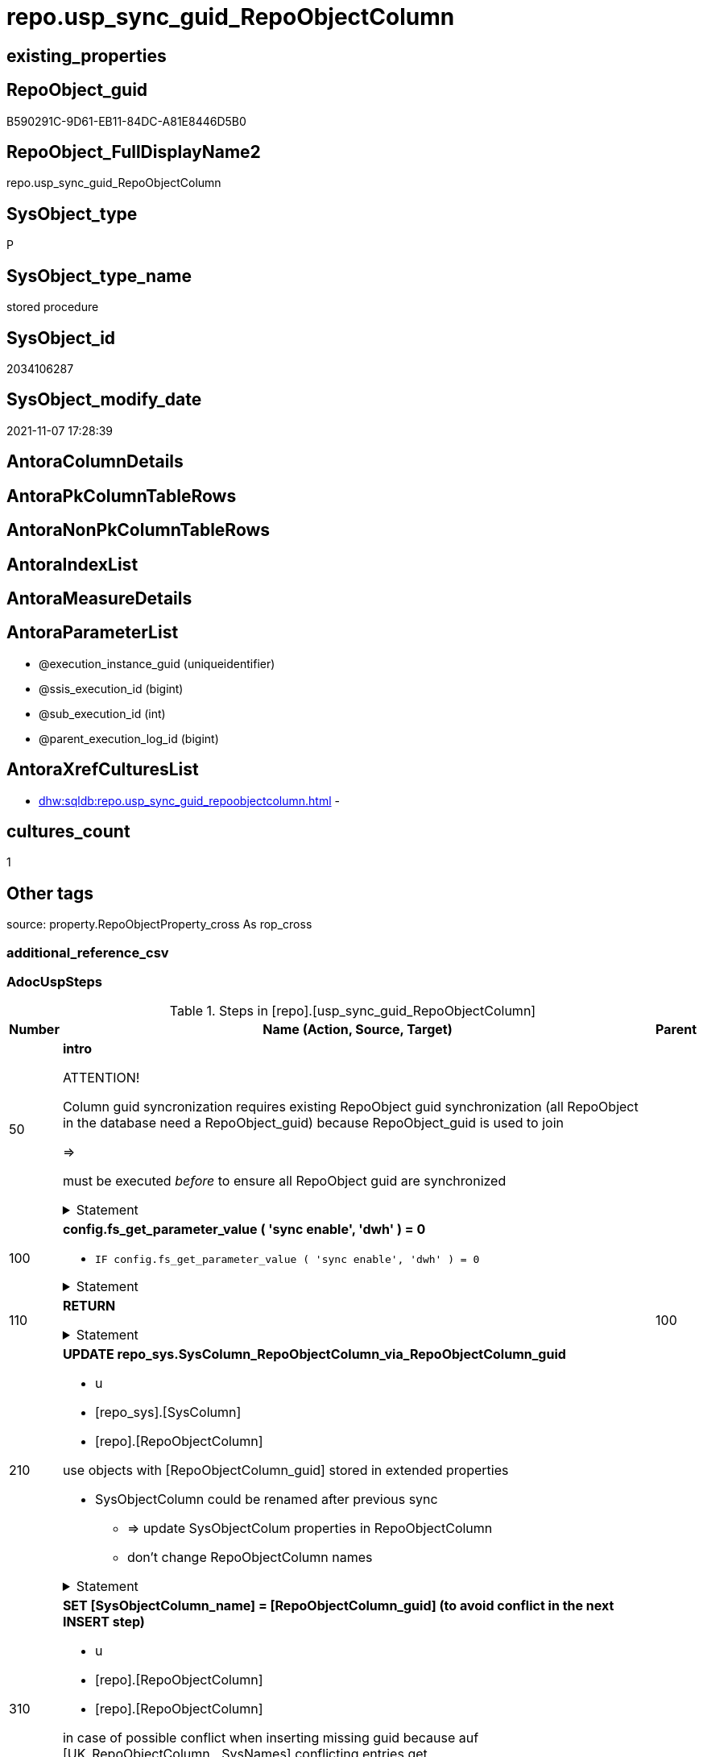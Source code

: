 // tag::HeaderFullDisplayName[]
= repo.usp_sync_guid_RepoObjectColumn
// end::HeaderFullDisplayName[]

== existing_properties

// tag::existing_properties[]
:ExistsProperty--adocuspsteps:
:ExistsProperty--antorareferencedlist:
:ExistsProperty--antorareferencinglist:
:ExistsProperty--description:
:ExistsProperty--exampleusage:
:ExistsProperty--is_repo_managed:
:ExistsProperty--is_ssas:
:ExistsProperty--ms_description:
:ExistsProperty--referencedobjectlist:
:ExistsProperty--uspgenerator_usp_id:
:ExistsProperty--sql_modules_definition:
:ExistsProperty--AntoraParameterList:
// end::existing_properties[]

== RepoObject_guid

// tag::RepoObject_guid[]
B590291C-9D61-EB11-84DC-A81E8446D5B0
// end::RepoObject_guid[]

== RepoObject_FullDisplayName2

// tag::RepoObject_FullDisplayName2[]
repo.usp_sync_guid_RepoObjectColumn
// end::RepoObject_FullDisplayName2[]

== SysObject_type

// tag::SysObject_type[]
P 
// end::SysObject_type[]

== SysObject_type_name

// tag::SysObject_type_name[]
stored procedure
// end::SysObject_type_name[]

== SysObject_id

// tag::SysObject_id[]
2034106287
// end::SysObject_id[]

== SysObject_modify_date

// tag::SysObject_modify_date[]
2021-11-07 17:28:39
// end::SysObject_modify_date[]

== AntoraColumnDetails

// tag::AntoraColumnDetails[]

// end::AntoraColumnDetails[]

== AntoraPkColumnTableRows

// tag::AntoraPkColumnTableRows[]

// end::AntoraPkColumnTableRows[]

== AntoraNonPkColumnTableRows

// tag::AntoraNonPkColumnTableRows[]

// end::AntoraNonPkColumnTableRows[]

== AntoraIndexList

// tag::AntoraIndexList[]

// end::AntoraIndexList[]

== AntoraMeasureDetails

// tag::AntoraMeasureDetails[]

// end::AntoraMeasureDetails[]

== AntoraParameterList

// tag::AntoraParameterList[]
* @execution_instance_guid (uniqueidentifier)
* @ssis_execution_id (bigint)
* @sub_execution_id (int)
* @parent_execution_log_id (bigint)
// end::AntoraParameterList[]

== AntoraXrefCulturesList

// tag::AntoraXrefCulturesList[]
* xref:dhw:sqldb:repo.usp_sync_guid_repoobjectcolumn.adoc[] - 
// end::AntoraXrefCulturesList[]

== cultures_count

// tag::cultures_count[]
1
// end::cultures_count[]

== Other tags

source: property.RepoObjectProperty_cross As rop_cross


=== additional_reference_csv

// tag::additional_reference_csv[]

// end::additional_reference_csv[]


=== AdocUspSteps

// tag::adocuspsteps[]
.Steps in [repo].[usp_sync_guid_RepoObjectColumn]
[cols="d,15a,d"]
|===
|Number|Name (Action, Source, Target)|Parent

|50
|
*intro*



ATTENTION!

Column guid syncronization requires existing RepoObject guid synchronization (all RepoObject in the database need a RepoObject_guid)
because RepoObject_guid is used to join
	
=>

[repo_sys].[usp_sync_guid_RepoObject]
must be executed _before_ to ensure all RepoObject guid are synchronized


.Statement
[%collapsible]
=====
[source,sql,numbered]
----
Declare
    @RepoObjectColumn_guid UniqueIdentifier
  , @column_name           NVarchar(128)
  , @schema_name           NVarchar(128)
  , @level1type            Varchar(128)
  , @name                  NVarchar(128)
  , @type                  Char(2);

----
=====

|


|100
|
*config.fs_get_parameter_value ( 'sync enable', 'dwh' ) = 0*

* `IF config.fs_get_parameter_value ( 'sync enable', 'dwh' ) = 0`


.Statement
[%collapsible]
=====
[source,sql,numbered]
----
config.fs_get_parameter_value ( 'sync enable', 'dwh' ) = 0
----
=====

|


|110
|
*RETURN*



.Statement
[%collapsible]
=====
[source,sql,numbered]
----
RETURN
----
=====

|100


|210
|
*UPDATE repo_sys.SysColumn_RepoObjectColumn_via_RepoObjectColumn_guid*

* u
* [repo_sys].[SysColumn]
* [repo].[RepoObjectColumn]


use objects with [RepoObjectColumn_guid] stored in extended properties
	
* SysObjectColumn could be renamed after previous sync
** => update SysObjectColum properties in RepoObjectColumn
** don't change RepoObjectColumn names


.Statement
[%collapsible]
=====
[source,sql,numbered]
----
Update
    repo.SysColumn_RepoObjectColumn_via_guid
Set
    SysObjectColumn_name = SysObject_column_name
  , SysObjectColumn_column_id = SysObject_column_id
  , RepoObject_guid = SysObject_RepoObject_guid
  , is_SysObjectColumn_missing = Null
Where
    Not RepoObjectColumn_guid Is Null
    And
    (
        --
        SysObjectColumn_name          <> SysObject_column_name
        Or SysObjectColumn_name Is Null
        Or SysObjectColumn_column_id  <> SysObject_column_id
        Or SysObjectColumn_column_id Is Null
        Or RepoObject_guid            <> SysObject_RepoObject_guid
        Or is_SysObjectColumn_missing = 1
    ----
    )
----
=====

|


|310
|
*SET [SysObjectColumn_name] = [RepoObjectColumn_guid] (to avoid conflict in the next INSERT step)*

* u
* [repo].[RepoObjectColumn]
* [repo].[RepoObjectColumn]


in case of possible conflict when inserting missing guid because auf [UK_RepoObjectColumn__SysNames] conflicting entries get 
[SysObjectColumn_name] = [repo].[RepoObjectColumn].[RepoObjectColumn_guid]

this will allow INSERT in the next step without issues


.Statement
[%collapsible]
=====
[source,sql,numbered]
----
UPDATE repo.RepoObjectColumn
SET [SysObjectColumn_name] = [repo].[RepoObjectColumn].[RepoObjectColumn_guid]
FROM [repo].[RepoObjectColumn]
INNER JOIN (
 SELECT [SysObject_id]
  , [SysObject_RepoObject_guid]
  , [SysObject_schema_name]
  , [SysObject_name]
  , [SysObject_column_name]
  , [SysObjectColumn_column_id]
  , [SysObject_RepoObjectColumn_guid]
  , [RepoObject_guid]
  , [RepoObjectColumn_guid]
 FROM [repo].[SysColumn_RepoObjectColumn_via_guid]
 WHERE
  --SysObjectColumns, which exists in database and have a RepoObjectColumn_guid assigned in extended properties 
  NOT [SysObject_RepoObjectColumn_guid] IS NULL
  --but the have not yet a RepoObjectColumn_guid assigned in [repo].[RepoObjectColumns] 
  AND [RepoObjectColumn_guid] IS NULL
 ) AS [missing_guid]
 ON [repo].[RepoObjectColumn].[RepoObject_guid] = [missing_guid].[RepoObject_guid]
  AND [repo].[RepoObjectColumn].[SysObjectColumn_name] = [missing_guid].[SysObject_column_name]
----
=====

|


|350
|
*config.fs_get_parameter_value ( 'dwh_readonly', '' ) = 0*

* `IF config.fs_get_parameter_value ( 'dwh_readonly', '' ) = 0`


.Statement
[%collapsible]
=====
[source,sql,numbered]
----
config.fs_get_parameter_value ( 'dwh_readonly', '' ) = 0
----
=====

|


|360
|
*Where [is_repo_managed] = 1 And [RepoObjectColumn_guid] <> [SysObject_RepoObjectColumn_guid]: write RepoObjectColumn_guid into extended properties of SysObjectColumn, Level2*

* [repo].[RepoObjectColumn]
* [repo_sys].[SysColumn]


.Statement
[%collapsible]
=====
[source,sql,numbered]
----
Declare property_cursor Cursor Local Fast_Forward For
--
Select
    [T1].[RepoObjectColumn_guid]
  , [T1].[SysObject_schema_name]
  , [T2].[level1type]
  , [T1].[SysObject_name]
  , [T1].[SysObject_column_name]
  , [T1].[SysObject_type]
From
    repo.SysColumn_RepoObjectColumn_via_name   As T1
    Inner Join
        [configT].[type_level1type_level2type] As T2
            On
            T1.SysObject_type = T2.type
Where
    T1.[is_repo_managed]                                = 1
    And T1.[RepoObjectColumn_guid]                      <> T1.[SysObject_RepoObjectColumn_guid]
    And Not [T1].[RepoObjectColumn_guid] Is Null
    And Not [T2].[level1type] Is Null
    --SchemaCompare has issues comparing extended properties for graph table columns, we exclude them
    And T1.Repo_graph_type Is Null
    --the next is redundant, these kind of Objects should not exist in the database
    And [T1].[is_SysObjectColumn_name_uniqueidentifier] = 0;

/*
Declare
    @RepoObjectColumn_guid UniqueIdentifier
  , @column_name           NVarchar(128)
  , @schema_name           NVarchar(128)
  , @level1type            Varchar(128)
  , @name                  NVarchar(128)
  , @type                  Char(2);
*/

Set @rows = 0;

Open property_cursor;

Fetch Next From property_cursor
Into
    @RepoObjectColumn_guid
  , @schema_name
  , @level1type
  , @name
  , @column_name
  , @type;

While @@Fetch_Status <> -1
Begin
    If @@Fetch_Status <> -2
    Begin
        Exec repo_sys.[usp_AddOrUpdateExtendedProperty]
            @name = N'RepoObjectColumn_guid'
          , @value = @RepoObjectColumn_guid
          , @level0type = N'Schema'
          , @level0name = @schema_name
          , @level1type = @level1type
          , @level1name = @name
          , @level2type = N'COLUMN'
          , @level2name = @column_name;

        Set @rows = @rows + 1;
    End;

    Fetch Next From property_cursor
    Into
        @RepoObjectColumn_guid
      , @schema_name
      , @level1type
      , @name
      , @column_name
      , @type;
End;

Close property_cursor;

Deallocate property_cursor;
----
=====

|350


|410
|
*[SysObject_RepoObjectColumn_guid] -> [RepoObjectColumn_guid] ([RepoObjectColumn_guid] is stored in extended properties)*

* i
* [repo_sys].[SysColumn]
* [repo].[RepoObjectColumn]


if a [RepoObjectColumn_guid] is stored in extended properties but missing in RepoObjectColumn, it should be restored

use columns with [RepoObjectColumn_guid] stored in extended properties
	
* restore / insert RepoObjectColumn_guid from [SysObject_RepoObjectColumn_guid]
* SysObjectColumn names are restored as SysObject names
* a conflict could happen when some RepoObjectColumn have been renamed and when they now conflict with SysObjectColumn names +
	[UK_RepoObject_Names] was defined to raise an error +
	=> thats way we use [RepoObjectColumn_guid] as [RepoObjectColumn_name] to avoid conflicts we will later rename [RepoObjectColumn_name] to [SysObjectColumn_name] where this is possible


.Statement
[%collapsible]
=====
[source,sql,numbered]
----
Insert Into repo.RepoObjectColumn
(
    RepoObjectColumn_guid
  , RepoObject_guid
  , SysObjectColumn_name
  , SysObjectColumn_column_id
  , RepoObjectColumn_name
  , Repo_default_is_system_named
  , Repo_default_name
  , Repo_default_definition
  , Repo_definition
  , Repo_generated_always_type
  , Repo_graph_type
  , Repo_is_computed
  , Repo_is_identity
  , Repo_is_nullable
  , Repo_is_persisted
  , Repo_seed_value
  , Repo_increment_value
  , Repo_user_type_name
  , Repo_user_type_fullname
  , Repo_uses_database_collation
)
Select
    SysObject_RepoObjectColumn_guid
  , SysObject_RepoObject_guid
  , SysObject_column_name
  , SysObject_column_id
  , RepoObjectColumn_name          = SysObject_RepoObjectColumn_guid --guid is used as name!
  , default_is_system_named
  , default_name
  , default_definition
  , definition
  , generated_always_type
  , graph_type
  , is_computed
  , is_identity
  , is_nullable
  , is_persisted
  , seed_value
  , increment_value
  , user_type_name
  , user_type_fullname
  , uses_database_collation
From
    repo.SysColumn_RepoObjectColumn_via_guid
Where
    RepoObjectColumn_guid Is Null
    And Not SysObject_RepoObjectColumn_guid Is Null
    -- RepoObject_fullname = ro.RepoObject_fullname
    --we need to ensure that the RepoObject exists
    --otherwise we get 
    --Msg 547, Level 16, State 0, Procedure repo.usp_sync_guid_RepoObjectColumn, Line 330 [Batch Start Line 2]
    --The INSERT statement conflicted with the FOREIGN KEY constraint "FK_RepoObjectColumn_RepoObject". The conflict occurred in database "dhw_EventAnalytics", table "repo.RepoObject", column 'RepoObject_guid'.
    And Not RepoObject_fullname Is Null
----
=====

|


|510
|
*DELETE repo.RepoObjectColumn, WHERE (RowNumberOverName > 1); via [repo].[SysColumn_RepoObjectColumn_via_name]*

* d
* [repo_sys].[SysColumn]
* [repo].[RepoObjectColumn]


in case we have more then one [RepoObjectColumn_guid] per Schema.Object.Column


.Statement
[%collapsible]
=====
[source,sql,numbered]
----
DELETE roc
FROM [repo].[RepoObjectColumn] [roc]
WHERE EXISTS (
  SELECT [RepoObjectColumn_guid]
   , [RowNumberOverName]
  FROM [repo].[SysColumn_RepoObjectColumn_via_name] AS [scroc]
  WHERE ([RowNumberOverName] > 1)
   AND [roc].[RepoObjectColumn_guid] = [scroc].[RepoObjectColumn_guid]
  )
----
=====

|


|610
|
*INSERT still missing Column*

* i
* [repo_sys].[SysColumn]
* [repo].[RepoObjectColumn]


ensure all object columns existing in database (as SysObjectColumn) are also included into [repo].[RepoObjectColumn]
	
* this should be SysObjectColm without RepoObjectColumn_guid in extended properties
* when inserting they get a RepoObjectColumn_guid
* we should use this new RepoObjectColumn_guid as [RepoObjectColumn_name], but we don't know it, when we insert. That's why we use anything else unique: NEWID() +
	or we don't insert the RepoObjectColumn_name and they get a NEWID() as default, defined in repo.RepoObjectColumn
	
[SysObject_RepoObject_guid] must exists, because it is required to link to repo.RepoObject


.Statement
[%collapsible]
=====
[source,sql,numbered]
----
Insert Into repo.RepoObjectColumn
(
    RepoObject_guid
  , SysObjectColumn_name
  , SysObjectColumn_column_id
  --, [RepoObjectColumn_name]
  , Repo_default_is_system_named
  , Repo_default_name
  , Repo_default_definition
  , Repo_definition
  , Repo_generated_always_type
  , Repo_graph_type
  , Repo_is_computed
  , Repo_is_identity
  , Repo_is_nullable
  , Repo_is_persisted
  , Repo_seed_value
  , Repo_increment_value
  , Repo_user_type_name
  , Repo_user_type_fullname
  , Repo_uses_database_collation
)
Select
    SysObject_RepoObject_guid
  , SysObject_column_name
  , SysObject_column_id
  --, NEWID() AS [RepoObjectColumn_name] --a default is defined now
  , default_is_system_named
  , default_name
  , default_definition
  , definition
  , generated_always_type
  , graph_type
  , is_computed
  , is_identity
  , is_nullable
  , is_persisted
  , seed_value
  , increment_value
  , user_type_name
  , user_type_fullname
  , uses_database_collation
From
    repo.SysColumn_RepoObjectColumn_via_name
Where
    RepoObjectColumn_guid Is Null
    And Not SysObject_RepoObject_guid Is Null
    -- RepoObject_fullname = ro.RepoObject_fullname
    --we need to ensure that the RepoObject exists
    --otherwise we get 
    --Msg 547, Level 16, State 0, Procedure repo.usp_sync_guid_RepoObjectColumn, Line 330 [Batch Start Line 2]
    --The INSERT statement conflicted with the FOREIGN KEY constraint "FK_RepoObjectColumn_RepoObject". The conflict occurred in database "dhw_EventAnalytics", table "repo.RepoObject", column 'RepoObject_guid'.
    And Not RepoObject_fullname Is Null
----
=====

|


|710
|
*SET [RepoObjectColumn_name] = [SysObjectColumn_name] WHERE (has_different_sys_names = 1) AND (ISNULL(is_repo_managed, 0) = 0)*

* u
* [repo].[RepoObjectColumn]
* [repo].[RepoObjectColumn]


now we try to set [RepoObject_name] = [SysObject_name] where this is possible whithout conflicts
remaining [RepoObject_name] still have some guid and this needs to solved separately
	
poosible issue
	
Msg 2627, Level 14, State 1, Procedure repo.usp_sync_guid_RepoObjectColumn, Line 392 [Batch Start Line 5]
Violation of UNIQUE KEY constraint 'UK_RepoObjectColumn__RepoNames'. Cannot insert duplicate key in object 'repo.RepoObjectColumn'. The duplicate key value is (e7968530-e846-eb11-84d1-a81e8446d5b0, Repo_default_definition).
	
there was an issue in [repo].[SysColumn] with some column duplicating


.Statement
[%collapsible]
=====
[source,sql,numbered]
----
Update
    repo.RepoObjectColumn
Set
    RepoObjectColumn_name = repo.RepoObjectColumn.SysObjectColumn_name
From
    repo.RepoObjectColumn
    Inner Join
        repo.RepoObject As ro
            On
            repo.RepoObjectColumn.RepoObject_guid = ro.RepoObject_guid
Where
    ro.is_ssas                                        = 0
    And ro.is_external                                = 0
    And
    --update [is_repo_managed] only when [is_RepoObjectColumn_name_uniqueidentifier] = 1
    (
        IsNull ( ro.is_repo_managed, 0 )              = 0
        Or is_RepoObjectColumn_name_uniqueidentifier  = 1
    )
    And repo.RepoObjectColumn.has_different_sys_names = 1
    --exclude surrogate [SysObject_name]
    And is_SysObjectColumn_name_uniqueidentifier      = 0
    --exclude virtual columns, created from reference expressions
    And IsNull ( is_query_plan_expression, 0 )        = 0
    --avoid not unique entries
    --do not update, if the target entry ([RepoObject_guid], [RepoObjectColumn_name]) exists
    --The UK would prevent that
    And Not Exists
(
    Select
        roc2.RepoObject_guid
      , roc2.RepoObjectColumn_name
    From
        repo.RepoObjectColumn As roc2
    Where
        repo.RepoObjectColumn.SysObjectColumn_name = roc2.RepoObjectColumn_name
        And repo.RepoObjectColumn.RepoObject_guid  = roc2.RepoObject_guid
)
----
=====

|


|810
|
*other properties, where (ISNULL(is_repo_managed, 0) = 0)*

* u
* [repo_sys].[SysColumn]
* [repo].[RepoObjectColumn]


update other properties for RepoObject which are not is_repo_managed


.Statement
[%collapsible]
=====
[source,sql,numbered]
----
UPDATE repo.SysColumn_RepoObjectColumn_via_guid
SET [Repo_default_definition] = [default_definition]
 , [Repo_default_is_system_named] = [default_is_system_named]
 , [Repo_default_name] = [default_name]
 , [Repo_definition] = [definition]
 , [Repo_generated_always_type] = [generated_always_type]
 , [Repo_graph_type] = [graph_type]
 , [Repo_is_nullable] = [is_nullable]
 , [Repo_is_persisted] = [is_persisted]
 , [Repo_user_type_fullname] = [user_type_fullname]
 , [Repo_user_type_name] = [user_type_name]
 , [Repo_uses_database_collation] = [uses_database_collation]
 , [Repo_is_computed] = [is_computed]
 , [Repo_is_identity] = [is_identity]
 , [Repo_seed_value] = [seed_value]
 , [Repo_increment_value] = [increment_value]
WHERE
 --not is_repo_managed 
 ISNULL([is_repo_managed], 0) = 0
 AND (
  --
  1 = 0
  --
  OR [Repo_default_definition] <> [default_definition]
  OR (
   [Repo_default_definition] IS NULL
   AND NOT [default_definition] IS NULL
   )
  OR (
   NOT [Repo_default_definition] IS NULL
   AND [default_definition] IS NULL
   )
  OR [Repo_default_is_system_named] <> [default_is_system_named]
  OR (
   [Repo_default_is_system_named] IS NULL
   AND NOT [default_is_system_named] IS NULL
   )
  OR (
   NOT [Repo_default_is_system_named] IS NULL
   AND [default_is_system_named] IS NULL
   )
  OR [Repo_default_name] <> [default_name]
  OR (
   [Repo_default_name] IS NULL
   AND NOT [default_name] IS NULL
   )
  OR (
   NOT [Repo_default_name] IS NULL
   AND [default_name] IS NULL
   )
  OR [Repo_definition] <> [definition]
  OR (
   [Repo_definition] IS NULL
   AND NOT [definition] IS NULL
   )
  OR (
   NOT [Repo_definition] IS NULL
   AND [definition] IS NULL
   )
  OR [Repo_generated_always_type] <> [generated_always_type]
  OR (
   [Repo_generated_always_type] IS NULL
   AND NOT [generated_always_type] IS NULL
   )
  OR (
   NOT [Repo_generated_always_type] IS NULL
   AND [generated_always_type] IS NULL
   )
  OR [Repo_graph_type] <> [graph_type]
  OR (
   [Repo_graph_type] IS NULL
   AND NOT [graph_type] IS NULL
   )
  OR (
   NOT [Repo_graph_type] IS NULL
   AND [graph_type] IS NULL
   )
  OR [Repo_is_nullable] <> [is_nullable]
  OR (
   [Repo_is_nullable] IS NULL
   AND NOT [is_nullable] IS NULL
   )
  OR (
   NOT [Repo_is_nullable] IS NULL
   AND [is_nullable] IS NULL
   )
  OR [Repo_is_persisted] <> [is_persisted]
  OR (
   [Repo_is_persisted] IS NULL
   AND NOT [is_persisted] IS NULL
   )
  OR (
   NOT [Repo_is_persisted] IS NULL
   AND [is_persisted] IS NULL
   )
  OR [Repo_user_type_fullname] <> [user_type_fullname]
  OR (
   [Repo_user_type_fullname] IS NULL
   AND NOT [user_type_fullname] IS NULL
   )
  OR (
   NOT [Repo_user_type_fullname] IS NULL
   AND [user_type_fullname] IS NULL
   )
  --OR [Repo_user_type_name] <> [user_type_name]
  --OR ([Repo_user_type_name] IS NULL
  --    AND NOT [user_type_name] IS NULL)
  --OR (NOT [Repo_user_type_name] IS NULL
  --    AND [user_type_name] IS NULL)
  OR [Repo_uses_database_collation] <> [uses_database_collation]
  OR (
   [Repo_uses_database_collation] IS NULL
   AND NOT [uses_database_collation] IS NULL
   )
  OR (
   NOT [Repo_uses_database_collation] IS NULL
   AND [uses_database_collation] IS NULL
   )
  OR [Repo_is_computed] <> [is_computed]
  OR (
   [Repo_is_computed] IS NULL
   AND NOT [is_computed] IS NULL
   )
  OR (
   NOT [Repo_is_computed] IS NULL
   AND [is_computed] IS NULL
   )
  OR [Repo_is_identity] <> [is_identity]
  OR (
   [Repo_is_identity] IS NULL
   AND NOT [is_identity] IS NULL
   )
  OR (
   NOT [Repo_is_identity] IS NULL
   AND [is_identity] IS NULL
   )
  OR [Repo_seed_value] <> [seed_value]
  OR (
   [Repo_seed_value] IS NULL
   AND NOT [seed_value] IS NULL
   )
  OR (
   NOT [Repo_seed_value] IS NULL
   AND [seed_value] IS NULL
   )
  OR [Repo_increment_value] <> [increment_value]
  OR (
   [Repo_increment_value] IS NULL
   AND NOT [increment_value] IS NULL
   )
  OR (
   NOT [Repo_increment_value] IS NULL
   AND [increment_value] IS NULL
   )
  --
  );
----
=====

|


|910
|
*merge columns, defined in repo.RepoObjectColumn_RequiredRepoObjectColumnMerge*

* u
* repo.RepoObjectColumn_RequiredRepoObjectColumnMerge
* [repo].[RepoObjectColumn]


.Statement
[%collapsible]
=====
[source,sql,numbered]
----
Begin Try
/*
based on repo.RepoObjectColumn_RequiredRepoObjectColumnMerge
keep roc1 (which has the right RepoObjectColumn_name)
mark them set is_required_ColumnMerge = 1
*/
    Update
        roc
    Set
        is_required_ColumnMerge = 1
    From
        repo.RepoObjectColumn                                   As roc
        Inner Join
            repo.RepoObjectColumn_RequiredRepoObjectColumnMerge As Filter
                On
                Filter.RepoObjectColumn_guid = roc.RepoObjectColumn_guid;

    /*
delete columns with RepoObjectColumn_guid in roc2_RepoObjectColumn_guid
*/

    Delete
    roc
    From
        repo.RepoObjectColumn                                   As roc
        Inner Join
            repo.RepoObjectColumn_RequiredRepoObjectColumnMerge As Filter
                On
                Filter.roc2_RepoObjectColumn_guid = roc.RepoObjectColumn_guid;

    /*
set SysObjectColumn_name = RepoObjectColumn_name (for roc1, for marked columns)
*/

    Update
        roc
    Set
        SysObjectColumn_name = RepoObjectColumn_name
    From
        repo.RepoObjectColumn As roc
    Where
        is_required_ColumnMerge = 1;

    /*
remove marker where SysObjectColumn_name = RepoObjectColumn_name
*/
    Update
        roc
    Set
        is_required_ColumnMerge = NULL
    From
        repo.RepoObjectColumn As roc
    Where
        is_required_ColumnMerge  = 1
        And SysObjectColumn_name = RepoObjectColumn_name;

End Try
Begin Catch
    Print 'issue merging RepoObjectColumn';

    Throw;
End Catch;
----
=====

|


|1010
|
*persistence: update RepoObjectColumn_name and repo attributes from sys attributes of persistence_source_RepoObjectColumn_guid*

* u
* [repo_sys].[SysColumn]
* [repo].[RepoObjectColumn]


persistence: update RepoObjectColumn_name (and other repo attributes) from SysObjecColumn_name (and other sys attributes) of persistence_source_RepoObjectColumn_guid


.Statement
[%collapsible]
=====
[source,sql,numbered]
----
UPDATE roc_p
SET [RepoObjectColumn_name] = [scroc].[SysObjectColumn_name]
 --
 , [Repo_default_definition] = [scroc].[default_definition]
 --skip Repo_default_name
 --skip Repo_default_is_system_named
 --, [Repo_default_is_system_named] = [scroc].[default_is_system_named]
 , [Repo_definition] = [scroc].[definition]
 , [Repo_generated_always_type] = [scroc].[generated_always_type]
 , [Repo_graph_type] = [scroc].[graph_type]
 , [Repo_is_nullable] = [scroc].[is_nullable]
 , [Repo_is_persisted] = [scroc].[is_persisted]
 , [Repo_user_type_fullname] = [scroc].[user_type_fullname]
 , [Repo_user_type_name] = [scroc].[user_type_name]
 , [Repo_uses_database_collation] = [scroc].[uses_database_collation]
 , [Repo_is_computed] = [scroc].[is_computed]
 , [Repo_is_identity] = [scroc].[is_identity]
 , [Repo_seed_value] = [scroc].[seed_value]
 , [Repo_increment_value] = [scroc].[increment_value]
FROM [repo].[RepoObjectColumn] [roc_p]
--we need some attributes from roc_s (source)
INNER JOIN [repo].[SysColumn_RepoObjectColumn_via_guid] [scroc]
 ON [scroc].[RepoObjectColumn_guid] = [roc_p].[persistence_source_RepoObjectColumn_guid]
INNER JOIN [repo].[RepoObject] [ro_p]
 ON [roc_p].[RepoObject_guid] = [ro_p].[RepoObject_guid]
WHERE
 --persistence object ist marked [is_repo_managed] = 1
 [ro_p].[is_repo_managed] = 1
 AND (
  --
  1 = 0
  --
  OR [roc_p].[RepoObjectColumn_name] <> [scroc].[SysObjectColumn_name]
  --
  OR [roc_p].[Repo_default_definition] <> [scroc].[default_definition]
  OR (
   [roc_p].[Repo_default_definition] IS NULL
   AND NOT [scroc].[default_definition] IS NULL
   )
  OR (
   NOT [roc_p].[Repo_default_definition] IS NULL
   AND [scroc].[default_definition] IS NULL
   )
  --OR [roc_p].[Repo_default_is_system_named] <> [scroc].[default_is_system_named]
  --OR ([roc_p].[Repo_default_is_system_named] IS NULL
  --    AND NOT [scroc].[default_is_system_named] IS NULL)
  --OR (NOT [roc_p].[Repo_default_is_system_named] IS NULL
  --    AND [scroc].[default_is_system_named] IS NULL)
  OR [roc_p].[Repo_definition] <> [scroc].[definition]
  OR (
   [roc_p].[Repo_definition] IS NULL
   AND NOT [scroc].[definition] IS NULL
   )
  OR (
   NOT [roc_p].[Repo_definition] IS NULL
   AND [scroc].[definition] IS NULL
   )
  OR [roc_p].[Repo_generated_always_type] <> [scroc].[generated_always_type]
  OR (
   [roc_p].[Repo_generated_always_type] IS NULL
   AND NOT [scroc].[generated_always_type] IS NULL
   )
  OR (
   NOT [roc_p].[Repo_generated_always_type] IS NULL
   AND [scroc].[generated_always_type] IS NULL
   )
  OR [roc_p].[Repo_graph_type] <> [scroc].[graph_type]
  OR (
   [roc_p].[Repo_graph_type] IS NULL
   AND NOT [scroc].[graph_type] IS NULL
   )
  OR (
   NOT [roc_p].[Repo_graph_type] IS NULL
   AND [scroc].[graph_type] IS NULL
   )
  OR [roc_p].[Repo_is_nullable] <> [scroc].[is_nullable]
  OR (
   [roc_p].[Repo_is_nullable] IS NULL
   AND NOT [scroc].[is_nullable] IS NULL
   )
  OR (
   NOT [roc_p].[Repo_is_nullable] IS NULL
   AND [scroc].[is_nullable] IS NULL
   )
  OR [roc_p].[Repo_is_persisted] <> [scroc].[is_persisted]
  OR (
   [roc_p].[Repo_is_persisted] IS NULL
   AND NOT [scroc].[is_persisted] IS NULL
   )
  OR (
   NOT [roc_p].[Repo_is_persisted] IS NULL
   AND [scroc].[is_persisted] IS NULL
   )
  OR [roc_p].[Repo_user_type_fullname] <> [scroc].[user_type_fullname]
  OR (
   [roc_p].[Repo_user_type_fullname] IS NULL
   AND NOT [scroc].[user_type_fullname] IS NULL
   )
  OR (
   NOT [roc_p].[Repo_user_type_fullname] IS NULL
   AND [scroc].[user_type_fullname] IS NULL
   )
  --we don't need to check user_type_name, it is included in user_type_fullname
  OR [roc_p].[Repo_uses_database_collation] <> [scroc].[uses_database_collation]
  OR (
   [roc_p].[Repo_uses_database_collation] IS NULL
   AND NOT [scroc].[uses_database_collation] IS NULL
   )
  OR (
   NOT [roc_p].[Repo_uses_database_collation] IS NULL
   AND [scroc].[uses_database_collation] IS NULL
   )
  OR [roc_p].[Repo_is_computed] <> [scroc].[is_computed]
  OR (
   [roc_p].[Repo_is_computed] IS NULL
   AND NOT [scroc].[is_computed] IS NULL
   )
  OR (
   NOT [roc_p].[Repo_is_computed] IS NULL
   AND [scroc].[is_computed] IS NULL
   )
  OR [roc_p].[Repo_is_identity] <> [scroc].[is_identity]
  OR (
   [roc_p].[Repo_is_identity] IS NULL
   AND NOT [scroc].[is_identity] IS NULL
   )
  OR (
   NOT [roc_p].[Repo_is_identity] IS NULL
   AND [scroc].[is_identity] IS NULL
   )
  OR [roc_p].[Repo_seed_value] <> [scroc].[seed_value]
  OR (
   [roc_p].[Repo_seed_value] IS NULL
   AND NOT [scroc].[seed_value] IS NULL
   )
  OR (
   NOT [roc_p].[Repo_seed_value] IS NULL
   AND [scroc].[seed_value] IS NULL
   )
  OR [roc_p].[Repo_increment_value] <> [scroc].[increment_value]
  OR (
   [roc_p].[Repo_increment_value] IS NULL
   AND NOT [scroc].[increment_value] IS NULL
   )
  OR (
   NOT [roc_p].[Repo_increment_value] IS NULL
   AND [scroc].[increment_value] IS NULL
   )
  )
----
=====

|


|1110
|
*persistence: [roc_p].[persistence_source_RepoObjectColumn_guid] = [roc_s].[RepoObjectColumn_guid] (matching by column name via [repo].[RepoObject_persistence])*

* u
* [repo].[RepoObjectColumn]
* [repo].[RepoObjectColumn]


persistence: try to find [persistence_source_RepoObjectColumn_guid] for existing persistence columns by Column name


.Statement
[%collapsible]
=====
[source,sql,numbered]
----
UPDATE roc_p
SET [roc_p].[persistence_source_RepoObjectColumn_guid] = [roc_s].[RepoObjectColumn_guid]
FROM [repo].[RepoObjectColumn] AS [roc_p]
INNER JOIN [repo].[RepoObjectColumn] AS [roc_s]
 ON [roc_p].[RepoObjectColumn_name] = [roc_s].[RepoObjectColumn_name]
INNER JOIN [repo].[RepoObject_persistence] rop
 ON rop.target_RepoObject_guid = [roc_p].[RepoObject_guid]
  AND rop.source_RepoObject_guid = [roc_s].[RepoObject_guid]
WHERE (
  [roc_p].[persistence_source_RepoObjectColumn_guid] <> [roc_s].[RepoObjectColumn_guid]
  OR [roc_p].[persistence_source_RepoObjectColumn_guid] IS NULL
  )
 --skip special table columns (ValidFrom, ValidTo) in target (= persistence)
 AND (
  [roc_p].[Repo_generated_always_type] = 0
  OR [roc_p].[Repo_generated_always_type] IS NULL
  )
 --skip [is_query_plan_expression] in target
 AND (
  [roc_p].[is_query_plan_expression] = 0
  OR [roc_p].[is_query_plan_expression] IS NULL
  )
----
=====

|


|1210
|
*persistence: add missing persistence columns existing in source*

* i
* [repo].[RepoObjectColumn]
* [repo].[RepoObjectColumn]


persistence: add missing (in target) persistence columns, existing in source

before the persistence sql can be created the [repo].[usp_sync_guid_RepoObjectColumn] needs to be executed again


.Statement
[%collapsible]
=====
[source,sql,numbered]
----
INSERT INTO [repo].[RepoObjectColumn] (
 [RepoObject_guid]
 , [RepoObjectColumn_name]
 , [persistence_source_RepoObjectColumn_guid]
 )
SELECT rop.[target_RepoObject_guid]
 , [roc_s].[RepoObjectColumn_name]
 , [roc_s].[RepoObjectColumn_guid]
FROM [repo].[RepoObjectColumn] AS [roc_s]
INNER JOIN [repo].[RepoObject_persistence] rop
 ON rop.source_RepoObject_guid = [roc_s].[RepoObject_guid]
WHERE
 --
 NOT EXISTS (
  SELECT 1
  FROM [repo].[RepoObjectColumn] AS [roc_p]
  WHERE [roc_p].[RepoObject_guid] = rop.[target_RepoObject_guid]
   AND [roc_p].[persistence_source_RepoObjectColumn_guid] = [roc_s].[RepoObjectColumn_guid]
  )
 --skip is_persistence_no_include
 AND (
  [roc_s].is_persistence_no_include = 0
  OR [roc_s].is_persistence_no_include IS NULL
  )
 --skip special table columns (ValidFrom, ValidTo) in source
 AND (
  [roc_s].[Repo_generated_always_type] = 0
  OR [roc_s].[Repo_generated_always_type] IS NULL
  )
 --skip [is_query_plan_expression] in source
 AND (
  [roc_s].[is_query_plan_expression] = 0
  OR [roc_s].[is_query_plan_expression] IS NULL
  )
----
=====

|


|1310
|
*persistence: insert missing HistValidColumns*

* i
* [repo].[RepoObject_persistence]
* [repo].[RepoObjectColumn]


currently we only insert missing but not delete not required

maybe we should delete them?


.Statement
[%collapsible]
=====
[source,sql,numbered]
----
INSERT INTO [repo].[RepoObjectColumn] (
 [Repo_generated_always_type]
 , [Repo_is_nullable]
 , [Repo_user_type_name]
 , [Repo_user_type_fullname]
 , [RepoObjectColumn_name]
 , [RepoObject_guid]
 )
SELECT [Repo_generated_always_type]
 , [Repo_is_nullable]
 , [Repo_user_type_name]
 , [Repo_user_type_fullname]
 , [RepoObjectColumn_name]
 , [RepoObject_guid]
FROM [repo].[RepoObjectColumn_HistValidColums_setpoint] AS setpoint
WHERE NOT EXISTS (
  SELECT 1
  FROM [repo].[RepoObjectColumn] AS [roc]
  WHERE [roc].[RepoObject_guid] = [setpoint].[RepoObject_guid]
   --we link not by ColumnName, but by [Repo_generated_always_type]
   --this way it is possible to change the name in [repo].[RepoObjectColumn], if required
   AND [roc].[Repo_generated_always_type] = [setpoint].[Repo_generated_always_type]
  )
----
=====

|


|1410
|
*persistence: SET [persistence_source_RepoObjectColumn_guid] = NULL (missing source column)*

* u
* [repo].[RepoObjectColumn]
* [repo].[RepoObjectColumn]


.Statement
[%collapsible]
=====
[source,sql,numbered]
----
Update
    roc
Set
    persistence_source_RepoObjectColumn_guid = Null
From
    repo.RepoObjectColumn roc
Where
    Not Exists
(
    Select
        RepoObjectColumn_guid
    From
        repo.RepoObjectColumn roc_s
    Where
        roc_s.RepoObjectColumn_guid = roc.persistence_source_RepoObjectColumn_guid
)
    And Not roc.persistence_source_RepoObjectColumn_guid Is Null;
----
=====

|


|2000
|
*config.fs_get_parameter_value ( 'dwh_readonly', '' ) = 0*

* `IF config.fs_get_parameter_value ( 'dwh_readonly', '' ) = 0`


.Statement
[%collapsible]
=====
[source,sql,numbered]
----
config.fs_get_parameter_value ( 'dwh_readonly', '' ) = 0
----
=====

|


|2010
|
*write RepoObjectColumn_guid into extended properties of SysObjectColumn, Level2*

* [repo].[RepoObjectColumn]
* [repo_sys].[SysColumn]


.Statement
[%collapsible]
=====
[source,sql,numbered]
----
Declare property_cursor Cursor Local Fast_Forward For
--
Select
    T1.RepoObjectColumn_guid
  , T1.SysObject_schema_name
  , T2.level1type
  , T1.SysObject_name
  --, [T1].[SysObject_column_name]
  , T1.Column_name
  , T1.SysObject_type
From
    --repo.SysColumn_RepoObjectColumn_via_name   As T1
    repo.RepoObjectColumn_gross            As T1
    Inner Join
        configT.type_level1type_level2type As T2
            On
            T1.SysObject_type = T2.type
Where
    Not T1.RepoObjectColumn_guid Is Null
    And T1.is_ssas     = 0
    And T1.is_external = 0
    --And [T1].[SysObject_RepoObjectColumn_guid] Is Null
    And Not T2.level1type Is Null
    --SchemaCompare has issues comparing extended properties for graph table columns, we exclude them
    And T1.Repo_graph_type Is Null;

----the next is redundant, these kind of Objects should not exist in the database
--And [T1].[is_SysObjectColumn_name_uniqueidentifier] = 0;

/*
Declare
    @RepoObjectColumn_guid UniqueIdentifier
  , @column_name           NVarchar(128)
  , @schema_name           NVarchar(128)
  , @level1type            Varchar(128)
  , @name                  NVarchar(128)
  , @type                  Char(2);
*/
Set @rows = 0;

Open property_cursor;

Fetch Next From property_cursor
Into
    @RepoObjectColumn_guid
  , @schema_name
  , @level1type
  , @name
  , @column_name
  , @type;

While @@Fetch_Status <> -1
Begin
    If @@Fetch_Status <> -2
    Begin
        Exec repo_sys.usp_AddOrUpdateExtendedProperty
            @name = N'RepoObjectColumn_guid'
          , @value = @RepoObjectColumn_guid
          , @level0type = N'Schema'
          , @level0name = @schema_name
          , @level1type = @level1type
          , @level1name = @name
          , @level2type = N'COLUMN'
          , @level2name = @column_name;

        Set @rows = @rows + 1;
    End;

    Fetch Next From property_cursor
    Into
        @RepoObjectColumn_guid
      , @schema_name
      , @level1type
      , @name
      , @column_name
      , @type;
End;

Close property_cursor;
Deallocate property_cursor;
----
=====

|2000


|2110
|
*SET [is_SysObjectColumn_missing] = 1*

* u
* [repo_sys].[SysColumn]
* [repo].[RepoObjectColumn]


columns deleted or renamed in database but still referenced in [repo].[RepoObjectColumn] should be marked: [is_SysObjectColumn_missing] = 1


.Statement
[%collapsible]
=====
[source,sql,numbered]
----
Update
    repo.RepoObjectColumn
Set
    is_SysObjectColumn_missing = 1
From
    repo.RepoObjectColumn As T1
    Left Join
        repo.RepoObject   As T2
            On
            T2.RepoObject_guid = T1.RepoObject_guid
Where
    IsNull ( T1.is_SysObjectColumn_missing, 0 ) = 0
    And T2.is_ssas                              = 0
    And T2.is_external                          = 0
    --try to find via SysObject_RepoObject_guid, which not exists if dwh is read only
    And Not Exists
(
    Select
        1
    From
        repo_sys.SysColumn As Filter
    Where
        T1.SysObjectColumn_name = Filter.SysObject_column_name
        And T1.RepoObject_guid  = Filter.SysObject_RepoObject_guid
)
    --try to find via name [SysObject_fullname] and repo.RepoObject.RepoObject_guid
    And Not Exists
(
    Select
        1
    From
        repo_sys.SysColumn  As Filter2
        Left Join
            repo.RepoObject As ro
                On
                ro.SysObject_fullname = Filter2.SysObject_fullname
    Where
        t1.SysObjectColumn_name = Filter2.SysObject_column_name
        And t1.RepoObject_guid  = ro.RepoObject_guid
)
----
=====

|


|2210
|
*DELETE where is_SysObjectColumn_missing = 1, but not in objects which are is_repo_managed*

* d
* [repo_sys].[RepoObjectColumn]
* [repo].[RepoObjectColumn]


delete columns, marked as missing in [repo_sys].SysColumn
which are not [is_repo_managed]


.Statement
[%collapsible]
=====
[source,sql,numbered]
----
Delete From
repo.RepoObjectColumn
From
    repo.RepoObjectColumn
    Inner Join
        repo.RepoObject As ro
            On
            repo.RepoObjectColumn.RepoObject_guid = ro.RepoObject_guid
Where
    IsNull ( ro.is_repo_managed, 0 )           = 0
    And ro.is_ssas                             = 0
    And ro.is_external                         = 0
    And is_SysObjectColumn_missing             = 1
    --do not delete virtual colums required for source reference analysis
    And IsNull ( is_query_plan_expression, 0 ) = 0
----
=====

|


|3010
|
*DELETE from [reference].[RepoObjectColumnSource_virtual] invalid [Source_RepoObjectColumn_guid]*

* d
* [repo].[RepoObjectColumn]
* [reference].[RepoObjectColumnSource_virtual]


.Statement
[%collapsible]
=====
[source,sql,numbered]
----
Delete
rocs
From
    reference.RepoObjectColumnSource_virtual rocs
Where
    Not Exists
(
    Select
        1
    From
        repo.RepoObjectColumn roc
    Where
        roc.RepoObjectColumn_guid = rocs.Source_RepoObjectColumn_guid
);

----
=====

|


|3020
|
*DELETE from [repo].[IndexColumn_virtual] invalid columns*

* d
* [repo].[RepoObjectColumn]
* [repo].[IndexColumn_virtual]


can't create FK on DELETE CASCADE, we will delete separately


.Statement
[%collapsible]
=====
[source,sql,numbered]
----
Delete
icv
From
    repo.IndexColumn_virtual icv
Where
    Not Exists
(
    Select
        1
    From
        repo.RepoObjectColumn roc
    Where
        roc.RepoObjectColumn_guid = icv.RepoObjectColumn_guid
);

----
=====

|

|===

// end::adocuspsteps[]


=== AntoraReferencedList

// tag::antorareferencedlist[]
* xref:config.fs_get_parameter_value.adoc[]
* xref:configt.type_level1type_level2type.adoc[]
* xref:logs.usp_executionlog_insert.adoc[]
* xref:reference.repoobjectcolumnsource_virtual.adoc[]
* xref:repo.indexcolumn_virtual.adoc[]
* xref:repo.repoobject.adoc[]
* xref:repo.repoobject_persistence.adoc[]
* xref:repo.repoobjectcolumn.adoc[]
* xref:repo.repoobjectcolumn_gross.adoc[]
* xref:repo.repoobjectcolumn_histvalidcolums_setpoint.adoc[]
* xref:repo.repoobjectcolumn_requiredrepoobjectcolumnmerge.adoc[]
* xref:repo.syscolumn_repoobjectcolumn_via_guid.adoc[]
* xref:repo.syscolumn_repoobjectcolumn_via_name.adoc[]
* xref:repo_sys.syscolumn.adoc[]
* xref:repo_sys.usp_addorupdateextendedproperty.adoc[]
// end::antorareferencedlist[]


=== AntoraReferencingList

// tag::antorareferencinglist[]
* xref:repo.usp_sync_guid.adoc[]
// end::antorareferencinglist[]


=== Description

// tag::description[]
* synchronizes RepoObjectColumn_guid with dwh database extended properties "RepoObjectColumn_guid"
// end::description[]


=== ExampleUsage

// tag::exampleusage[]
EXEC [repo].[usp_sync_guid_RepoObjectColumn]
// end::exampleusage[]


=== exampleUsage_2

// tag::exampleusage_2[]

// end::exampleusage_2[]


=== exampleUsage_3

// tag::exampleusage_3[]

// end::exampleusage_3[]


=== exampleUsage_4

// tag::exampleusage_4[]

// end::exampleusage_4[]


=== exampleUsage_5

// tag::exampleusage_5[]

// end::exampleusage_5[]


=== exampleWrong_Usage

// tag::examplewrong_usage[]

// end::examplewrong_usage[]


=== has_execution_plan_issue

// tag::has_execution_plan_issue[]

// end::has_execution_plan_issue[]


=== has_get_referenced_issue

// tag::has_get_referenced_issue[]

// end::has_get_referenced_issue[]


=== has_history

// tag::has_history[]

// end::has_history[]


=== has_history_columns

// tag::has_history_columns[]

// end::has_history_columns[]


=== InheritanceType

// tag::inheritancetype[]

// end::inheritancetype[]


=== is_persistence

// tag::is_persistence[]

// end::is_persistence[]


=== is_persistence_check_duplicate_per_pk

// tag::is_persistence_check_duplicate_per_pk[]

// end::is_persistence_check_duplicate_per_pk[]


=== is_persistence_check_for_empty_source

// tag::is_persistence_check_for_empty_source[]

// end::is_persistence_check_for_empty_source[]


=== is_persistence_delete_changed

// tag::is_persistence_delete_changed[]

// end::is_persistence_delete_changed[]


=== is_persistence_delete_missing

// tag::is_persistence_delete_missing[]

// end::is_persistence_delete_missing[]


=== is_persistence_insert

// tag::is_persistence_insert[]

// end::is_persistence_insert[]


=== is_persistence_truncate

// tag::is_persistence_truncate[]

// end::is_persistence_truncate[]


=== is_persistence_update_changed

// tag::is_persistence_update_changed[]

// end::is_persistence_update_changed[]


=== is_repo_managed

// tag::is_repo_managed[]
0
// end::is_repo_managed[]


=== is_ssas

// tag::is_ssas[]
0
// end::is_ssas[]


=== microsoft_database_tools_support

// tag::microsoft_database_tools_support[]

// end::microsoft_database_tools_support[]


=== MS_Description

// tag::ms_description[]
* synchronizes RepoObjectColumn_guid with dwh database extended properties "RepoObjectColumn_guid"
// end::ms_description[]


=== persistence_source_RepoObject_fullname

// tag::persistence_source_repoobject_fullname[]

// end::persistence_source_repoobject_fullname[]


=== persistence_source_RepoObject_fullname2

// tag::persistence_source_repoobject_fullname2[]

// end::persistence_source_repoobject_fullname2[]


=== persistence_source_RepoObject_guid

// tag::persistence_source_repoobject_guid[]

// end::persistence_source_repoobject_guid[]


=== persistence_source_RepoObject_xref

// tag::persistence_source_repoobject_xref[]

// end::persistence_source_repoobject_xref[]


=== pk_index_guid

// tag::pk_index_guid[]

// end::pk_index_guid[]


=== pk_IndexPatternColumnDatatype

// tag::pk_indexpatterncolumndatatype[]

// end::pk_indexpatterncolumndatatype[]


=== pk_IndexPatternColumnName

// tag::pk_indexpatterncolumnname[]

// end::pk_indexpatterncolumnname[]


=== pk_IndexSemanticGroup

// tag::pk_indexsemanticgroup[]

// end::pk_indexsemanticgroup[]


=== ReferencedObjectList

// tag::referencedobjectlist[]
* [config].[fs_get_parameter_value]
* [configT].[type_level1type_level2type]
* [logs].[usp_ExecutionLog_insert]
* [reference].[RepoObjectColumnSource_virtual]
* [repo].[IndexColumn_virtual]
* [repo].[RepoObject]
* [repo].[RepoObject_persistence]
* [repo].[RepoObjectColumn]
* [repo].[RepoObjectColumn_gross]
* [repo].[RepoObjectColumn_HistValidColums_setpoint]
* [repo].[RepoObjectColumn_RequiredRepoObjectColumnMerge]
* [repo].[SysColumn_RepoObjectColumn_via_guid]
* [repo].[SysColumn_RepoObjectColumn_via_name]
* [repo_sys].[SysColumn]
* [repo_sys].[usp_AddOrUpdateExtendedProperty]
// end::referencedobjectlist[]


=== usp_persistence_RepoObject_guid

// tag::usp_persistence_repoobject_guid[]

// end::usp_persistence_repoobject_guid[]


=== UspExamples

// tag::uspexamples[]

// end::uspexamples[]


=== uspgenerator_usp_id

// tag::uspgenerator_usp_id[]
6
// end::uspgenerator_usp_id[]


=== UspParameters

// tag::uspparameters[]

// end::uspparameters[]

== Boolean Attributes

source: property.RepoObjectProperty WHERE property_int = 1

// tag::boolean_attributes[]

// end::boolean_attributes[]

== sql_modules_definition

// tag::sql_modules_definition[]
[%collapsible]
=======
[source,sql,numbered]
----
/*
code of this procedure is managed in the dhw repository. Do not modify manually.
Use [uspgenerator].[GeneratorUsp], [uspgenerator].[GeneratorUspParameter], [uspgenerator].[GeneratorUspStep], [uspgenerator].[GeneratorUsp_SqlUsp]
*/
CREATE   PROCEDURE [repo].[usp_sync_guid_RepoObjectColumn]
----keep the code between logging parameters and "START" unchanged!
---- parameters, used for logging; you don't need to care about them, but you can use them, wenn calling from SSIS or in your workflow to log the context of the procedure call
  @execution_instance_guid UNIQUEIDENTIFIER = NULL --SSIS system variable ExecutionInstanceGUID could be used, any other unique guid is also fine. If NULL, then NEWID() is used to create one
, @ssis_execution_id BIGINT = NULL --only SSIS system variable ServerExecutionID should be used, or any other consistent number system, do not mix different number systems
, @sub_execution_id INT = NULL --in case you log some sub_executions, for example in SSIS loops or sub packages
, @parent_execution_log_id BIGINT = NULL --in case a sup procedure is called, the @current_execution_log_id of the parent procedure should be propagated here. It allowes call stack analyzing
AS
BEGIN
DECLARE
 --
   @current_execution_log_id BIGINT --this variable should be filled only once per procedure call, it contains the first logging call for the step 'start'.
 , @current_execution_guid UNIQUEIDENTIFIER = NEWID() --a unique guid for any procedure call. It should be propagated to sub procedures using "@parent_execution_log_id = @current_execution_log_id"
 , @source_object NVARCHAR(261) = NULL --use it like '[schema].[object]', this allows data flow vizualizatiuon (include square brackets)
 , @target_object NVARCHAR(261) = NULL --use it like '[schema].[object]', this allows data flow vizualizatiuon (include square brackets)
 , @proc_id INT = @@procid
 , @proc_schema_name NVARCHAR(128) = OBJECT_SCHEMA_NAME(@@procid) --schema ande name of the current procedure should be automatically logged
 , @proc_name NVARCHAR(128) = OBJECT_NAME(@@procid)               --schema ande name of the current procedure should be automatically logged
 , @event_info NVARCHAR(MAX)
 , @step_id INT = 0
 , @step_name NVARCHAR(1000) = NULL
 , @rows INT

--[event_info] get's only the information about the "outer" calling process
--wenn the procedure calls sub procedures, the [event_info] will not change
SET @event_info = (
  SELECT TOP 1 [event_info]
  FROM sys.dm_exec_input_buffer(@@spid, CURRENT_REQUEST_ID())
  ORDER BY [event_info]
  )

IF @execution_instance_guid IS NULL
 SET @execution_instance_guid = NEWID();
--
--SET @rows = @@ROWCOUNT;
SET @step_id = @step_id + 1
SET @step_name = 'start'
SET @source_object = NULL
SET @target_object = NULL

EXEC logs.usp_ExecutionLog_insert
 --these parameters should be the same for all logging execution
   @execution_instance_guid = @execution_instance_guid
 , @ssis_execution_id = @ssis_execution_id
 , @sub_execution_id = @sub_execution_id
 , @parent_execution_log_id = @parent_execution_log_id
 , @current_execution_guid = @current_execution_guid
 , @proc_id = @proc_id
 , @proc_schema_name = @proc_schema_name
 , @proc_name = @proc_name
 , @event_info = @event_info
 --the following parameters are individual for each call
 , @step_id = @step_id --@step_id should be incremented before each call
 , @step_name = @step_name --assign individual step names for each call
 --only the "start" step should return the log id into @current_execution_log_id
 --all other calls should not overwrite @current_execution_log_id
 , @execution_log_id = @current_execution_log_id OUTPUT
----you can log the content of your own parameters, do this only in the start-step
----data type is sql_variant

--
PRINT '[repo].[usp_sync_guid_RepoObjectColumn]'
--keep the code between logging parameters and "START" unchanged!
--
----START
--
----- start here with your own code
--
/*{"ReportUspStep":[{"Number":50,"Name":"intro","has_logging":0,"is_condition":0,"is_inactive":0,"is_SubProcedure":0}]}*/
PRINT CONCAT('usp_id;Number;Parent_Number: ',6,';',50,';',NULL);

/*
ATTENTION!

Column guid syncronization requires existing RepoObject guid synchronization (all RepoObject in the database need a RepoObject_guid)
because RepoObject_guid is used to join
	
=>

[repo_sys].[usp_sync_guid_RepoObject]
must be executed _before_ to ensure all RepoObject guid are synchronized

*/
Declare
    @RepoObjectColumn_guid UniqueIdentifier
  , @column_name           NVarchar(128)
  , @schema_name           NVarchar(128)
  , @level1type            Varchar(128)
  , @name                  NVarchar(128)
  , @type                  Char(2);


/*{"ReportUspStep":[{"Number":100,"Name":"config.fs_get_parameter_value ( 'sync enable', 'dwh' ) = 0","has_logging":1,"is_condition":1,"is_inactive":0,"is_SubProcedure":0}]}*/
IF config.fs_get_parameter_value ( 'sync enable', 'dwh' ) = 0

/*{"ReportUspStep":[{"Number":110,"Parent_Number":100,"Name":"RETURN","has_logging":0,"is_condition":0,"is_inactive":0,"is_SubProcedure":0}]}*/
BEGIN
PRINT CONCAT('usp_id;Number;Parent_Number: ',6,';',110,';',100);

RETURN
END;

/*{"ReportUspStep":[{"Number":210,"Name":"UPDATE repo_sys.SysColumn_RepoObjectColumn_via_RepoObjectColumn_guid","has_logging":1,"is_condition":0,"is_inactive":0,"is_SubProcedure":0,"log_source_object":"[repo_sys].[SysColumn]","log_target_object":"[repo].[RepoObjectColumn]","log_flag_InsertUpdateDelete":"u"}]}*/
PRINT CONCAT('usp_id;Number;Parent_Number: ',6,';',210,';',NULL);

/*
use objects with [RepoObjectColumn_guid] stored in extended properties
	
* SysObjectColumn could be renamed after previous sync
** => update SysObjectColum properties in RepoObjectColumn
** don't change RepoObjectColumn names

*/
Update
    repo.SysColumn_RepoObjectColumn_via_guid
Set
    SysObjectColumn_name = SysObject_column_name
  , SysObjectColumn_column_id = SysObject_column_id
  , RepoObject_guid = SysObject_RepoObject_guid
  , is_SysObjectColumn_missing = Null
Where
    Not RepoObjectColumn_guid Is Null
    And
    (
        --
        SysObjectColumn_name          <> SysObject_column_name
        Or SysObjectColumn_name Is Null
        Or SysObjectColumn_column_id  <> SysObject_column_id
        Or SysObjectColumn_column_id Is Null
        Or RepoObject_guid            <> SysObject_RepoObject_guid
        Or is_SysObjectColumn_missing = 1
    ----
    )

-- Logging START --
SET @rows = @@ROWCOUNT
SET @step_id = @step_id + 1
SET @step_name = 'UPDATE repo_sys.SysColumn_RepoObjectColumn_via_RepoObjectColumn_guid'
SET @source_object = '[repo_sys].[SysColumn]'
SET @target_object = '[repo].[RepoObjectColumn]'

EXEC logs.usp_ExecutionLog_insert 
 @execution_instance_guid = @execution_instance_guid
 , @ssis_execution_id = @ssis_execution_id
 , @sub_execution_id = @sub_execution_id
 , @parent_execution_log_id = @parent_execution_log_id
 , @current_execution_guid = @current_execution_guid
 , @proc_id = @proc_id
 , @proc_schema_name = @proc_schema_name
 , @proc_name = @proc_name
 , @event_info = @event_info
 , @step_id = @step_id
 , @step_name = @step_name
 , @source_object = @source_object
 , @target_object = @target_object
 , @updated = @rows
-- Logging END --

/*{"ReportUspStep":[{"Number":310,"Name":"SET [SysObjectColumn_name] = [RepoObjectColumn_guid] (to avoid conflict in the next INSERT step)","has_logging":1,"is_condition":0,"is_inactive":0,"is_SubProcedure":0,"log_source_object":"[repo].[RepoObjectColumn]","log_target_object":"[repo].[RepoObjectColumn]","log_flag_InsertUpdateDelete":"u"}]}*/
PRINT CONCAT('usp_id;Number;Parent_Number: ',6,';',310,';',NULL);

/*
in case of possible conflict when inserting missing guid because auf [UK_RepoObjectColumn__SysNames] conflicting entries get 
[SysObjectColumn_name] = [repo].[RepoObjectColumn].[RepoObjectColumn_guid]

this will allow INSERT in the next step without issues

*/
UPDATE repo.RepoObjectColumn
SET [SysObjectColumn_name] = [repo].[RepoObjectColumn].[RepoObjectColumn_guid]
FROM [repo].[RepoObjectColumn]
INNER JOIN (
 SELECT [SysObject_id]
  , [SysObject_RepoObject_guid]
  , [SysObject_schema_name]
  , [SysObject_name]
  , [SysObject_column_name]
  , [SysObjectColumn_column_id]
  , [SysObject_RepoObjectColumn_guid]
  , [RepoObject_guid]
  , [RepoObjectColumn_guid]
 FROM [repo].[SysColumn_RepoObjectColumn_via_guid]
 WHERE
  --SysObjectColumns, which exists in database and have a RepoObjectColumn_guid assigned in extended properties 
  NOT [SysObject_RepoObjectColumn_guid] IS NULL
  --but the have not yet a RepoObjectColumn_guid assigned in [repo].[RepoObjectColumns] 
  AND [RepoObjectColumn_guid] IS NULL
 ) AS [missing_guid]
 ON [repo].[RepoObjectColumn].[RepoObject_guid] = [missing_guid].[RepoObject_guid]
  AND [repo].[RepoObjectColumn].[SysObjectColumn_name] = [missing_guid].[SysObject_column_name]

-- Logging START --
SET @rows = @@ROWCOUNT
SET @step_id = @step_id + 1
SET @step_name = 'SET [SysObjectColumn_name] = [RepoObjectColumn_guid] (to avoid conflict in the next INSERT step)'
SET @source_object = '[repo].[RepoObjectColumn]'
SET @target_object = '[repo].[RepoObjectColumn]'

EXEC logs.usp_ExecutionLog_insert 
 @execution_instance_guid = @execution_instance_guid
 , @ssis_execution_id = @ssis_execution_id
 , @sub_execution_id = @sub_execution_id
 , @parent_execution_log_id = @parent_execution_log_id
 , @current_execution_guid = @current_execution_guid
 , @proc_id = @proc_id
 , @proc_schema_name = @proc_schema_name
 , @proc_name = @proc_name
 , @event_info = @event_info
 , @step_id = @step_id
 , @step_name = @step_name
 , @source_object = @source_object
 , @target_object = @target_object
 , @updated = @rows
-- Logging END --

/*{"ReportUspStep":[{"Number":350,"Name":"config.fs_get_parameter_value ( 'dwh_readonly', '' ) = 0","has_logging":1,"is_condition":1,"is_inactive":0,"is_SubProcedure":0}]}*/
IF config.fs_get_parameter_value ( 'dwh_readonly', '' ) = 0

/*{"ReportUspStep":[{"Number":360,"Parent_Number":350,"Name":"Where [is_repo_managed] = 1 And [RepoObjectColumn_guid] <> [SysObject_RepoObjectColumn_guid]: write RepoObjectColumn_guid into extended properties of SysObjectColumn, Level2","has_logging":1,"is_condition":0,"is_inactive":0,"is_SubProcedure":0,"log_source_object":"[repo].[RepoObjectColumn]","log_target_object":"[repo_sys].[SysColumn]"}]}*/
BEGIN
PRINT CONCAT('usp_id;Number;Parent_Number: ',6,';',360,';',350);

Declare property_cursor Cursor Local Fast_Forward For
--
Select
    [T1].[RepoObjectColumn_guid]
  , [T1].[SysObject_schema_name]
  , [T2].[level1type]
  , [T1].[SysObject_name]
  , [T1].[SysObject_column_name]
  , [T1].[SysObject_type]
From
    repo.SysColumn_RepoObjectColumn_via_name   As T1
    Inner Join
        [configT].[type_level1type_level2type] As T2
            On
            T1.SysObject_type = T2.type
Where
    T1.[is_repo_managed]                                = 1
    And T1.[RepoObjectColumn_guid]                      <> T1.[SysObject_RepoObjectColumn_guid]
    And Not [T1].[RepoObjectColumn_guid] Is Null
    And Not [T2].[level1type] Is Null
    --SchemaCompare has issues comparing extended properties for graph table columns, we exclude them
    And T1.Repo_graph_type Is Null
    --the next is redundant, these kind of Objects should not exist in the database
    And [T1].[is_SysObjectColumn_name_uniqueidentifier] = 0;

/*
Declare
    @RepoObjectColumn_guid UniqueIdentifier
  , @column_name           NVarchar(128)
  , @schema_name           NVarchar(128)
  , @level1type            Varchar(128)
  , @name                  NVarchar(128)
  , @type                  Char(2);
*/

Set @rows = 0;

Open property_cursor;

Fetch Next From property_cursor
Into
    @RepoObjectColumn_guid
  , @schema_name
  , @level1type
  , @name
  , @column_name
  , @type;

While @@Fetch_Status <> -1
Begin
    If @@Fetch_Status <> -2
    Begin
        Exec repo_sys.[usp_AddOrUpdateExtendedProperty]
            @name = N'RepoObjectColumn_guid'
          , @value = @RepoObjectColumn_guid
          , @level0type = N'Schema'
          , @level0name = @schema_name
          , @level1type = @level1type
          , @level1name = @name
          , @level2type = N'COLUMN'
          , @level2name = @column_name;

        Set @rows = @rows + 1;
    End;

    Fetch Next From property_cursor
    Into
        @RepoObjectColumn_guid
      , @schema_name
      , @level1type
      , @name
      , @column_name
      , @type;
End;

Close property_cursor;

Deallocate property_cursor;

-- Logging START --
SET @rows = @@ROWCOUNT
SET @step_id = @step_id + 1
SET @step_name = 'Where [is_repo_managed] = 1 And [RepoObjectColumn_guid] <> [SysObject_RepoObjectColumn_guid]: write RepoObjectColumn_guid into extended properties of SysObjectColumn, Level2'
SET @source_object = '[repo].[RepoObjectColumn]'
SET @target_object = '[repo_sys].[SysColumn]'

EXEC logs.usp_ExecutionLog_insert 
 @execution_instance_guid = @execution_instance_guid
 , @ssis_execution_id = @ssis_execution_id
 , @sub_execution_id = @sub_execution_id
 , @parent_execution_log_id = @parent_execution_log_id
 , @current_execution_guid = @current_execution_guid
 , @proc_id = @proc_id
 , @proc_schema_name = @proc_schema_name
 , @proc_name = @proc_name
 , @event_info = @event_info
 , @step_id = @step_id
 , @step_name = @step_name
 , @source_object = @source_object
 , @target_object = @target_object

-- Logging END --
END;

/*{"ReportUspStep":[{"Number":410,"Name":"[SysObject_RepoObjectColumn_guid] -> [RepoObjectColumn_guid] ([RepoObjectColumn_guid] is stored in extended properties)","has_logging":1,"is_condition":0,"is_inactive":0,"is_SubProcedure":0,"log_source_object":"[repo_sys].[SysColumn]","log_target_object":"[repo].[RepoObjectColumn]","log_flag_InsertUpdateDelete":"i"}]}*/
PRINT CONCAT('usp_id;Number;Parent_Number: ',6,';',410,';',NULL);

/*
if a [RepoObjectColumn_guid] is stored in extended properties but missing in RepoObjectColumn, it should be restored

use columns with [RepoObjectColumn_guid] stored in extended properties
	
* restore / insert RepoObjectColumn_guid from [SysObject_RepoObjectColumn_guid]
* SysObjectColumn names are restored as SysObject names
* a conflict could happen when some RepoObjectColumn have been renamed and when they now conflict with SysObjectColumn names +
	[UK_RepoObject_Names] was defined to raise an error +
	=> thats way we use [RepoObjectColumn_guid] as [RepoObjectColumn_name] to avoid conflicts we will later rename [RepoObjectColumn_name] to [SysObjectColumn_name] where this is possible

*/
Insert Into repo.RepoObjectColumn
(
    RepoObjectColumn_guid
  , RepoObject_guid
  , SysObjectColumn_name
  , SysObjectColumn_column_id
  , RepoObjectColumn_name
  , Repo_default_is_system_named
  , Repo_default_name
  , Repo_default_definition
  , Repo_definition
  , Repo_generated_always_type
  , Repo_graph_type
  , Repo_is_computed
  , Repo_is_identity
  , Repo_is_nullable
  , Repo_is_persisted
  , Repo_seed_value
  , Repo_increment_value
  , Repo_user_type_name
  , Repo_user_type_fullname
  , Repo_uses_database_collation
)
Select
    SysObject_RepoObjectColumn_guid
  , SysObject_RepoObject_guid
  , SysObject_column_name
  , SysObject_column_id
  , RepoObjectColumn_name          = SysObject_RepoObjectColumn_guid --guid is used as name!
  , default_is_system_named
  , default_name
  , default_definition
  , definition
  , generated_always_type
  , graph_type
  , is_computed
  , is_identity
  , is_nullable
  , is_persisted
  , seed_value
  , increment_value
  , user_type_name
  , user_type_fullname
  , uses_database_collation
From
    repo.SysColumn_RepoObjectColumn_via_guid
Where
    RepoObjectColumn_guid Is Null
    And Not SysObject_RepoObjectColumn_guid Is Null
    -- RepoObject_fullname = ro.RepoObject_fullname
    --we need to ensure that the RepoObject exists
    --otherwise we get 
    --Msg 547, Level 16, State 0, Procedure repo.usp_sync_guid_RepoObjectColumn, Line 330 [Batch Start Line 2]
    --The INSERT statement conflicted with the FOREIGN KEY constraint "FK_RepoObjectColumn_RepoObject". The conflict occurred in database "dhw_EventAnalytics", table "repo.RepoObject", column 'RepoObject_guid'.
    And Not RepoObject_fullname Is Null

-- Logging START --
SET @rows = @@ROWCOUNT
SET @step_id = @step_id + 1
SET @step_name = '[SysObject_RepoObjectColumn_guid] -> [RepoObjectColumn_guid] ([RepoObjectColumn_guid] is stored in extended properties)'
SET @source_object = '[repo_sys].[SysColumn]'
SET @target_object = '[repo].[RepoObjectColumn]'

EXEC logs.usp_ExecutionLog_insert 
 @execution_instance_guid = @execution_instance_guid
 , @ssis_execution_id = @ssis_execution_id
 , @sub_execution_id = @sub_execution_id
 , @parent_execution_log_id = @parent_execution_log_id
 , @current_execution_guid = @current_execution_guid
 , @proc_id = @proc_id
 , @proc_schema_name = @proc_schema_name
 , @proc_name = @proc_name
 , @event_info = @event_info
 , @step_id = @step_id
 , @step_name = @step_name
 , @source_object = @source_object
 , @target_object = @target_object
 , @inserted = @rows
-- Logging END --

/*{"ReportUspStep":[{"Number":510,"Name":"DELETE repo.RepoObjectColumn, WHERE (RowNumberOverName > 1); via [repo].[SysColumn_RepoObjectColumn_via_name]","has_logging":1,"is_condition":0,"is_inactive":0,"is_SubProcedure":0,"log_source_object":"[repo_sys].[SysColumn]","log_target_object":"[repo].[RepoObjectColumn]","log_flag_InsertUpdateDelete":"d"}]}*/
PRINT CONCAT('usp_id;Number;Parent_Number: ',6,';',510,';',NULL);

/*
in case we have more then one [RepoObjectColumn_guid] per Schema.Object.Column

*/
DELETE roc
FROM [repo].[RepoObjectColumn] [roc]
WHERE EXISTS (
  SELECT [RepoObjectColumn_guid]
   , [RowNumberOverName]
  FROM [repo].[SysColumn_RepoObjectColumn_via_name] AS [scroc]
  WHERE ([RowNumberOverName] > 1)
   AND [roc].[RepoObjectColumn_guid] = [scroc].[RepoObjectColumn_guid]
  )

-- Logging START --
SET @rows = @@ROWCOUNT
SET @step_id = @step_id + 1
SET @step_name = 'DELETE repo.RepoObjectColumn, WHERE (RowNumberOverName > 1); via [repo].[SysColumn_RepoObjectColumn_via_name]'
SET @source_object = '[repo_sys].[SysColumn]'
SET @target_object = '[repo].[RepoObjectColumn]'

EXEC logs.usp_ExecutionLog_insert 
 @execution_instance_guid = @execution_instance_guid
 , @ssis_execution_id = @ssis_execution_id
 , @sub_execution_id = @sub_execution_id
 , @parent_execution_log_id = @parent_execution_log_id
 , @current_execution_guid = @current_execution_guid
 , @proc_id = @proc_id
 , @proc_schema_name = @proc_schema_name
 , @proc_name = @proc_name
 , @event_info = @event_info
 , @step_id = @step_id
 , @step_name = @step_name
 , @source_object = @source_object
 , @target_object = @target_object
 , @deleted = @rows
-- Logging END --

/*{"ReportUspStep":[{"Number":610,"Name":"INSERT still missing Column","has_logging":1,"is_condition":0,"is_inactive":0,"is_SubProcedure":0,"log_source_object":"[repo_sys].[SysColumn]","log_target_object":"[repo].[RepoObjectColumn]","log_flag_InsertUpdateDelete":"i"}]}*/
PRINT CONCAT('usp_id;Number;Parent_Number: ',6,';',610,';',NULL);

/*
ensure all object columns existing in database (as SysObjectColumn) are also included into [repo].[RepoObjectColumn]
	
* this should be SysObjectColm without RepoObjectColumn_guid in extended properties
* when inserting they get a RepoObjectColumn_guid
* we should use this new RepoObjectColumn_guid as [RepoObjectColumn_name], but we don't know it, when we insert. That's why we use anything else unique: NEWID() +
	or we don't insert the RepoObjectColumn_name and they get a NEWID() as default, defined in repo.RepoObjectColumn
	
[SysObject_RepoObject_guid] must exists, because it is required to link to repo.RepoObject

*/
Insert Into repo.RepoObjectColumn
(
    RepoObject_guid
  , SysObjectColumn_name
  , SysObjectColumn_column_id
  --, [RepoObjectColumn_name]
  , Repo_default_is_system_named
  , Repo_default_name
  , Repo_default_definition
  , Repo_definition
  , Repo_generated_always_type
  , Repo_graph_type
  , Repo_is_computed
  , Repo_is_identity
  , Repo_is_nullable
  , Repo_is_persisted
  , Repo_seed_value
  , Repo_increment_value
  , Repo_user_type_name
  , Repo_user_type_fullname
  , Repo_uses_database_collation
)
Select
    SysObject_RepoObject_guid
  , SysObject_column_name
  , SysObject_column_id
  --, NEWID() AS [RepoObjectColumn_name] --a default is defined now
  , default_is_system_named
  , default_name
  , default_definition
  , definition
  , generated_always_type
  , graph_type
  , is_computed
  , is_identity
  , is_nullable
  , is_persisted
  , seed_value
  , increment_value
  , user_type_name
  , user_type_fullname
  , uses_database_collation
From
    repo.SysColumn_RepoObjectColumn_via_name
Where
    RepoObjectColumn_guid Is Null
    And Not SysObject_RepoObject_guid Is Null
    -- RepoObject_fullname = ro.RepoObject_fullname
    --we need to ensure that the RepoObject exists
    --otherwise we get 
    --Msg 547, Level 16, State 0, Procedure repo.usp_sync_guid_RepoObjectColumn, Line 330 [Batch Start Line 2]
    --The INSERT statement conflicted with the FOREIGN KEY constraint "FK_RepoObjectColumn_RepoObject". The conflict occurred in database "dhw_EventAnalytics", table "repo.RepoObject", column 'RepoObject_guid'.
    And Not RepoObject_fullname Is Null

-- Logging START --
SET @rows = @@ROWCOUNT
SET @step_id = @step_id + 1
SET @step_name = 'INSERT still missing Column'
SET @source_object = '[repo_sys].[SysColumn]'
SET @target_object = '[repo].[RepoObjectColumn]'

EXEC logs.usp_ExecutionLog_insert 
 @execution_instance_guid = @execution_instance_guid
 , @ssis_execution_id = @ssis_execution_id
 , @sub_execution_id = @sub_execution_id
 , @parent_execution_log_id = @parent_execution_log_id
 , @current_execution_guid = @current_execution_guid
 , @proc_id = @proc_id
 , @proc_schema_name = @proc_schema_name
 , @proc_name = @proc_name
 , @event_info = @event_info
 , @step_id = @step_id
 , @step_name = @step_name
 , @source_object = @source_object
 , @target_object = @target_object
 , @inserted = @rows
-- Logging END --

/*{"ReportUspStep":[{"Number":710,"Name":"SET [RepoObjectColumn_name] = [SysObjectColumn_name] WHERE (has_different_sys_names = 1) AND (ISNULL(is_repo_managed, 0) = 0)","has_logging":1,"is_condition":0,"is_inactive":0,"is_SubProcedure":0,"log_source_object":"[repo].[RepoObjectColumn]","log_target_object":"[repo].[RepoObjectColumn]","log_flag_InsertUpdateDelete":"u"}]}*/
PRINT CONCAT('usp_id;Number;Parent_Number: ',6,';',710,';',NULL);

/*
now we try to set [RepoObject_name] = [SysObject_name] where this is possible whithout conflicts
remaining [RepoObject_name] still have some guid and this needs to solved separately
	
poosible issue
	
Msg 2627, Level 14, State 1, Procedure repo.usp_sync_guid_RepoObjectColumn, Line 392 [Batch Start Line 5]
Violation of UNIQUE KEY constraint 'UK_RepoObjectColumn__RepoNames'. Cannot insert duplicate key in object 'repo.RepoObjectColumn'. The duplicate key value is (e7968530-e846-eb11-84d1-a81e8446d5b0, Repo_default_definition).
	
there was an issue in [repo].[SysColumn] with some column duplicating

*/
Update
    repo.RepoObjectColumn
Set
    RepoObjectColumn_name = repo.RepoObjectColumn.SysObjectColumn_name
From
    repo.RepoObjectColumn
    Inner Join
        repo.RepoObject As ro
            On
            repo.RepoObjectColumn.RepoObject_guid = ro.RepoObject_guid
Where
    ro.is_ssas                                        = 0
    And ro.is_external                                = 0
    And
    --update [is_repo_managed] only when [is_RepoObjectColumn_name_uniqueidentifier] = 1
    (
        IsNull ( ro.is_repo_managed, 0 )              = 0
        Or is_RepoObjectColumn_name_uniqueidentifier  = 1
    )
    And repo.RepoObjectColumn.has_different_sys_names = 1
    --exclude surrogate [SysObject_name]
    And is_SysObjectColumn_name_uniqueidentifier      = 0
    --exclude virtual columns, created from reference expressions
    And IsNull ( is_query_plan_expression, 0 )        = 0
    --avoid not unique entries
    --do not update, if the target entry ([RepoObject_guid], [RepoObjectColumn_name]) exists
    --The UK would prevent that
    And Not Exists
(
    Select
        roc2.RepoObject_guid
      , roc2.RepoObjectColumn_name
    From
        repo.RepoObjectColumn As roc2
    Where
        repo.RepoObjectColumn.SysObjectColumn_name = roc2.RepoObjectColumn_name
        And repo.RepoObjectColumn.RepoObject_guid  = roc2.RepoObject_guid
)

-- Logging START --
SET @rows = @@ROWCOUNT
SET @step_id = @step_id + 1
SET @step_name = 'SET [RepoObjectColumn_name] = [SysObjectColumn_name] WHERE (has_different_sys_names = 1) AND (ISNULL(is_repo_managed, 0) = 0)'
SET @source_object = '[repo].[RepoObjectColumn]'
SET @target_object = '[repo].[RepoObjectColumn]'

EXEC logs.usp_ExecutionLog_insert 
 @execution_instance_guid = @execution_instance_guid
 , @ssis_execution_id = @ssis_execution_id
 , @sub_execution_id = @sub_execution_id
 , @parent_execution_log_id = @parent_execution_log_id
 , @current_execution_guid = @current_execution_guid
 , @proc_id = @proc_id
 , @proc_schema_name = @proc_schema_name
 , @proc_name = @proc_name
 , @event_info = @event_info
 , @step_id = @step_id
 , @step_name = @step_name
 , @source_object = @source_object
 , @target_object = @target_object
 , @updated = @rows
-- Logging END --

/*{"ReportUspStep":[{"Number":810,"Name":"other properties, where (ISNULL(is_repo_managed, 0) = 0)","has_logging":1,"is_condition":0,"is_inactive":0,"is_SubProcedure":0,"log_source_object":"[repo_sys].[SysColumn]","log_target_object":"[repo].[RepoObjectColumn]","log_flag_InsertUpdateDelete":"u"}]}*/
PRINT CONCAT('usp_id;Number;Parent_Number: ',6,';',810,';',NULL);

/*
update other properties for RepoObject which are not is_repo_managed

*/
UPDATE repo.SysColumn_RepoObjectColumn_via_guid
SET [Repo_default_definition] = [default_definition]
 , [Repo_default_is_system_named] = [default_is_system_named]
 , [Repo_default_name] = [default_name]
 , [Repo_definition] = [definition]
 , [Repo_generated_always_type] = [generated_always_type]
 , [Repo_graph_type] = [graph_type]
 , [Repo_is_nullable] = [is_nullable]
 , [Repo_is_persisted] = [is_persisted]
 , [Repo_user_type_fullname] = [user_type_fullname]
 , [Repo_user_type_name] = [user_type_name]
 , [Repo_uses_database_collation] = [uses_database_collation]
 , [Repo_is_computed] = [is_computed]
 , [Repo_is_identity] = [is_identity]
 , [Repo_seed_value] = [seed_value]
 , [Repo_increment_value] = [increment_value]
WHERE
 --not is_repo_managed 
 ISNULL([is_repo_managed], 0) = 0
 AND (
  --
  1 = 0
  --
  OR [Repo_default_definition] <> [default_definition]
  OR (
   [Repo_default_definition] IS NULL
   AND NOT [default_definition] IS NULL
   )
  OR (
   NOT [Repo_default_definition] IS NULL
   AND [default_definition] IS NULL
   )
  OR [Repo_default_is_system_named] <> [default_is_system_named]
  OR (
   [Repo_default_is_system_named] IS NULL
   AND NOT [default_is_system_named] IS NULL
   )
  OR (
   NOT [Repo_default_is_system_named] IS NULL
   AND [default_is_system_named] IS NULL
   )
  OR [Repo_default_name] <> [default_name]
  OR (
   [Repo_default_name] IS NULL
   AND NOT [default_name] IS NULL
   )
  OR (
   NOT [Repo_default_name] IS NULL
   AND [default_name] IS NULL
   )
  OR [Repo_definition] <> [definition]
  OR (
   [Repo_definition] IS NULL
   AND NOT [definition] IS NULL
   )
  OR (
   NOT [Repo_definition] IS NULL
   AND [definition] IS NULL
   )
  OR [Repo_generated_always_type] <> [generated_always_type]
  OR (
   [Repo_generated_always_type] IS NULL
   AND NOT [generated_always_type] IS NULL
   )
  OR (
   NOT [Repo_generated_always_type] IS NULL
   AND [generated_always_type] IS NULL
   )
  OR [Repo_graph_type] <> [graph_type]
  OR (
   [Repo_graph_type] IS NULL
   AND NOT [graph_type] IS NULL
   )
  OR (
   NOT [Repo_graph_type] IS NULL
   AND [graph_type] IS NULL
   )
  OR [Repo_is_nullable] <> [is_nullable]
  OR (
   [Repo_is_nullable] IS NULL
   AND NOT [is_nullable] IS NULL
   )
  OR (
   NOT [Repo_is_nullable] IS NULL
   AND [is_nullable] IS NULL
   )
  OR [Repo_is_persisted] <> [is_persisted]
  OR (
   [Repo_is_persisted] IS NULL
   AND NOT [is_persisted] IS NULL
   )
  OR (
   NOT [Repo_is_persisted] IS NULL
   AND [is_persisted] IS NULL
   )
  OR [Repo_user_type_fullname] <> [user_type_fullname]
  OR (
   [Repo_user_type_fullname] IS NULL
   AND NOT [user_type_fullname] IS NULL
   )
  OR (
   NOT [Repo_user_type_fullname] IS NULL
   AND [user_type_fullname] IS NULL
   )
  --OR [Repo_user_type_name] <> [user_type_name]
  --OR ([Repo_user_type_name] IS NULL
  --    AND NOT [user_type_name] IS NULL)
  --OR (NOT [Repo_user_type_name] IS NULL
  --    AND [user_type_name] IS NULL)
  OR [Repo_uses_database_collation] <> [uses_database_collation]
  OR (
   [Repo_uses_database_collation] IS NULL
   AND NOT [uses_database_collation] IS NULL
   )
  OR (
   NOT [Repo_uses_database_collation] IS NULL
   AND [uses_database_collation] IS NULL
   )
  OR [Repo_is_computed] <> [is_computed]
  OR (
   [Repo_is_computed] IS NULL
   AND NOT [is_computed] IS NULL
   )
  OR (
   NOT [Repo_is_computed] IS NULL
   AND [is_computed] IS NULL
   )
  OR [Repo_is_identity] <> [is_identity]
  OR (
   [Repo_is_identity] IS NULL
   AND NOT [is_identity] IS NULL
   )
  OR (
   NOT [Repo_is_identity] IS NULL
   AND [is_identity] IS NULL
   )
  OR [Repo_seed_value] <> [seed_value]
  OR (
   [Repo_seed_value] IS NULL
   AND NOT [seed_value] IS NULL
   )
  OR (
   NOT [Repo_seed_value] IS NULL
   AND [seed_value] IS NULL
   )
  OR [Repo_increment_value] <> [increment_value]
  OR (
   [Repo_increment_value] IS NULL
   AND NOT [increment_value] IS NULL
   )
  OR (
   NOT [Repo_increment_value] IS NULL
   AND [increment_value] IS NULL
   )
  --
  );

-- Logging START --
SET @rows = @@ROWCOUNT
SET @step_id = @step_id + 1
SET @step_name = 'other properties, where (ISNULL(is_repo_managed, 0) = 0)'
SET @source_object = '[repo_sys].[SysColumn]'
SET @target_object = '[repo].[RepoObjectColumn]'

EXEC logs.usp_ExecutionLog_insert 
 @execution_instance_guid = @execution_instance_guid
 , @ssis_execution_id = @ssis_execution_id
 , @sub_execution_id = @sub_execution_id
 , @parent_execution_log_id = @parent_execution_log_id
 , @current_execution_guid = @current_execution_guid
 , @proc_id = @proc_id
 , @proc_schema_name = @proc_schema_name
 , @proc_name = @proc_name
 , @event_info = @event_info
 , @step_id = @step_id
 , @step_name = @step_name
 , @source_object = @source_object
 , @target_object = @target_object
 , @updated = @rows
-- Logging END --

/*{"ReportUspStep":[{"Number":910,"Name":"merge columns, defined in repo.RepoObjectColumn_RequiredRepoObjectColumnMerge","has_logging":1,"is_condition":0,"is_inactive":0,"is_SubProcedure":0,"log_source_object":"repo.RepoObjectColumn_RequiredRepoObjectColumnMerge","log_target_object":"[repo].[RepoObjectColumn]","log_flag_InsertUpdateDelete":"u"}]}*/
PRINT CONCAT('usp_id;Number;Parent_Number: ',6,';',910,';',NULL);

Begin Try
/*
based on repo.RepoObjectColumn_RequiredRepoObjectColumnMerge
keep roc1 (which has the right RepoObjectColumn_name)
mark them set is_required_ColumnMerge = 1
*/
    Update
        roc
    Set
        is_required_ColumnMerge = 1
    From
        repo.RepoObjectColumn                                   As roc
        Inner Join
            repo.RepoObjectColumn_RequiredRepoObjectColumnMerge As Filter
                On
                Filter.RepoObjectColumn_guid = roc.RepoObjectColumn_guid;

    /*
delete columns with RepoObjectColumn_guid in roc2_RepoObjectColumn_guid
*/

    Delete
    roc
    From
        repo.RepoObjectColumn                                   As roc
        Inner Join
            repo.RepoObjectColumn_RequiredRepoObjectColumnMerge As Filter
                On
                Filter.roc2_RepoObjectColumn_guid = roc.RepoObjectColumn_guid;

    /*
set SysObjectColumn_name = RepoObjectColumn_name (for roc1, for marked columns)
*/

    Update
        roc
    Set
        SysObjectColumn_name = RepoObjectColumn_name
    From
        repo.RepoObjectColumn As roc
    Where
        is_required_ColumnMerge = 1;

    /*
remove marker where SysObjectColumn_name = RepoObjectColumn_name
*/
    Update
        roc
    Set
        is_required_ColumnMerge = NULL
    From
        repo.RepoObjectColumn As roc
    Where
        is_required_ColumnMerge  = 1
        And SysObjectColumn_name = RepoObjectColumn_name;

End Try
Begin Catch
    Print 'issue merging RepoObjectColumn';

    Throw;
End Catch;

-- Logging START --
SET @rows = @@ROWCOUNT
SET @step_id = @step_id + 1
SET @step_name = 'merge columns, defined in repo.RepoObjectColumn_RequiredRepoObjectColumnMerge'
SET @source_object = 'repo.RepoObjectColumn_RequiredRepoObjectColumnMerge'
SET @target_object = '[repo].[RepoObjectColumn]'

EXEC logs.usp_ExecutionLog_insert 
 @execution_instance_guid = @execution_instance_guid
 , @ssis_execution_id = @ssis_execution_id
 , @sub_execution_id = @sub_execution_id
 , @parent_execution_log_id = @parent_execution_log_id
 , @current_execution_guid = @current_execution_guid
 , @proc_id = @proc_id
 , @proc_schema_name = @proc_schema_name
 , @proc_name = @proc_name
 , @event_info = @event_info
 , @step_id = @step_id
 , @step_name = @step_name
 , @source_object = @source_object
 , @target_object = @target_object
 , @updated = @rows
-- Logging END --

/*{"ReportUspStep":[{"Number":1010,"Name":"persistence: update RepoObjectColumn_name and repo attributes from sys attributes of persistence_source_RepoObjectColumn_guid","has_logging":1,"is_condition":0,"is_inactive":0,"is_SubProcedure":0,"log_source_object":"[repo_sys].[SysColumn]","log_target_object":"[repo].[RepoObjectColumn]","log_flag_InsertUpdateDelete":"u"}]}*/
PRINT CONCAT('usp_id;Number;Parent_Number: ',6,';',1010,';',NULL);

/*
persistence: update RepoObjectColumn_name (and other repo attributes) from SysObjecColumn_name (and other sys attributes) of persistence_source_RepoObjectColumn_guid

*/
UPDATE roc_p
SET [RepoObjectColumn_name] = [scroc].[SysObjectColumn_name]
 --
 , [Repo_default_definition] = [scroc].[default_definition]
 --skip Repo_default_name
 --skip Repo_default_is_system_named
 --, [Repo_default_is_system_named] = [scroc].[default_is_system_named]
 , [Repo_definition] = [scroc].[definition]
 , [Repo_generated_always_type] = [scroc].[generated_always_type]
 , [Repo_graph_type] = [scroc].[graph_type]
 , [Repo_is_nullable] = [scroc].[is_nullable]
 , [Repo_is_persisted] = [scroc].[is_persisted]
 , [Repo_user_type_fullname] = [scroc].[user_type_fullname]
 , [Repo_user_type_name] = [scroc].[user_type_name]
 , [Repo_uses_database_collation] = [scroc].[uses_database_collation]
 , [Repo_is_computed] = [scroc].[is_computed]
 , [Repo_is_identity] = [scroc].[is_identity]
 , [Repo_seed_value] = [scroc].[seed_value]
 , [Repo_increment_value] = [scroc].[increment_value]
FROM [repo].[RepoObjectColumn] [roc_p]
--we need some attributes from roc_s (source)
INNER JOIN [repo].[SysColumn_RepoObjectColumn_via_guid] [scroc]
 ON [scroc].[RepoObjectColumn_guid] = [roc_p].[persistence_source_RepoObjectColumn_guid]
INNER JOIN [repo].[RepoObject] [ro_p]
 ON [roc_p].[RepoObject_guid] = [ro_p].[RepoObject_guid]
WHERE
 --persistence object ist marked [is_repo_managed] = 1
 [ro_p].[is_repo_managed] = 1
 AND (
  --
  1 = 0
  --
  OR [roc_p].[RepoObjectColumn_name] <> [scroc].[SysObjectColumn_name]
  --
  OR [roc_p].[Repo_default_definition] <> [scroc].[default_definition]
  OR (
   [roc_p].[Repo_default_definition] IS NULL
   AND NOT [scroc].[default_definition] IS NULL
   )
  OR (
   NOT [roc_p].[Repo_default_definition] IS NULL
   AND [scroc].[default_definition] IS NULL
   )
  --OR [roc_p].[Repo_default_is_system_named] <> [scroc].[default_is_system_named]
  --OR ([roc_p].[Repo_default_is_system_named] IS NULL
  --    AND NOT [scroc].[default_is_system_named] IS NULL)
  --OR (NOT [roc_p].[Repo_default_is_system_named] IS NULL
  --    AND [scroc].[default_is_system_named] IS NULL)
  OR [roc_p].[Repo_definition] <> [scroc].[definition]
  OR (
   [roc_p].[Repo_definition] IS NULL
   AND NOT [scroc].[definition] IS NULL
   )
  OR (
   NOT [roc_p].[Repo_definition] IS NULL
   AND [scroc].[definition] IS NULL
   )
  OR [roc_p].[Repo_generated_always_type] <> [scroc].[generated_always_type]
  OR (
   [roc_p].[Repo_generated_always_type] IS NULL
   AND NOT [scroc].[generated_always_type] IS NULL
   )
  OR (
   NOT [roc_p].[Repo_generated_always_type] IS NULL
   AND [scroc].[generated_always_type] IS NULL
   )
  OR [roc_p].[Repo_graph_type] <> [scroc].[graph_type]
  OR (
   [roc_p].[Repo_graph_type] IS NULL
   AND NOT [scroc].[graph_type] IS NULL
   )
  OR (
   NOT [roc_p].[Repo_graph_type] IS NULL
   AND [scroc].[graph_type] IS NULL
   )
  OR [roc_p].[Repo_is_nullable] <> [scroc].[is_nullable]
  OR (
   [roc_p].[Repo_is_nullable] IS NULL
   AND NOT [scroc].[is_nullable] IS NULL
   )
  OR (
   NOT [roc_p].[Repo_is_nullable] IS NULL
   AND [scroc].[is_nullable] IS NULL
   )
  OR [roc_p].[Repo_is_persisted] <> [scroc].[is_persisted]
  OR (
   [roc_p].[Repo_is_persisted] IS NULL
   AND NOT [scroc].[is_persisted] IS NULL
   )
  OR (
   NOT [roc_p].[Repo_is_persisted] IS NULL
   AND [scroc].[is_persisted] IS NULL
   )
  OR [roc_p].[Repo_user_type_fullname] <> [scroc].[user_type_fullname]
  OR (
   [roc_p].[Repo_user_type_fullname] IS NULL
   AND NOT [scroc].[user_type_fullname] IS NULL
   )
  OR (
   NOT [roc_p].[Repo_user_type_fullname] IS NULL
   AND [scroc].[user_type_fullname] IS NULL
   )
  --we don't need to check user_type_name, it is included in user_type_fullname
  OR [roc_p].[Repo_uses_database_collation] <> [scroc].[uses_database_collation]
  OR (
   [roc_p].[Repo_uses_database_collation] IS NULL
   AND NOT [scroc].[uses_database_collation] IS NULL
   )
  OR (
   NOT [roc_p].[Repo_uses_database_collation] IS NULL
   AND [scroc].[uses_database_collation] IS NULL
   )
  OR [roc_p].[Repo_is_computed] <> [scroc].[is_computed]
  OR (
   [roc_p].[Repo_is_computed] IS NULL
   AND NOT [scroc].[is_computed] IS NULL
   )
  OR (
   NOT [roc_p].[Repo_is_computed] IS NULL
   AND [scroc].[is_computed] IS NULL
   )
  OR [roc_p].[Repo_is_identity] <> [scroc].[is_identity]
  OR (
   [roc_p].[Repo_is_identity] IS NULL
   AND NOT [scroc].[is_identity] IS NULL
   )
  OR (
   NOT [roc_p].[Repo_is_identity] IS NULL
   AND [scroc].[is_identity] IS NULL
   )
  OR [roc_p].[Repo_seed_value] <> [scroc].[seed_value]
  OR (
   [roc_p].[Repo_seed_value] IS NULL
   AND NOT [scroc].[seed_value] IS NULL
   )
  OR (
   NOT [roc_p].[Repo_seed_value] IS NULL
   AND [scroc].[seed_value] IS NULL
   )
  OR [roc_p].[Repo_increment_value] <> [scroc].[increment_value]
  OR (
   [roc_p].[Repo_increment_value] IS NULL
   AND NOT [scroc].[increment_value] IS NULL
   )
  OR (
   NOT [roc_p].[Repo_increment_value] IS NULL
   AND [scroc].[increment_value] IS NULL
   )
  )

-- Logging START --
SET @rows = @@ROWCOUNT
SET @step_id = @step_id + 1
SET @step_name = 'persistence: update RepoObjectColumn_name and repo attributes from sys attributes of persistence_source_RepoObjectColumn_guid'
SET @source_object = '[repo_sys].[SysColumn]'
SET @target_object = '[repo].[RepoObjectColumn]'

EXEC logs.usp_ExecutionLog_insert 
 @execution_instance_guid = @execution_instance_guid
 , @ssis_execution_id = @ssis_execution_id
 , @sub_execution_id = @sub_execution_id
 , @parent_execution_log_id = @parent_execution_log_id
 , @current_execution_guid = @current_execution_guid
 , @proc_id = @proc_id
 , @proc_schema_name = @proc_schema_name
 , @proc_name = @proc_name
 , @event_info = @event_info
 , @step_id = @step_id
 , @step_name = @step_name
 , @source_object = @source_object
 , @target_object = @target_object
 , @updated = @rows
-- Logging END --

/*{"ReportUspStep":[{"Number":1110,"Name":"persistence: [roc_p].[persistence_source_RepoObjectColumn_guid] = [roc_s].[RepoObjectColumn_guid] (matching by column name via [repo].[RepoObject_persistence])","has_logging":1,"is_condition":0,"is_inactive":0,"is_SubProcedure":0,"log_source_object":"[repo].[RepoObjectColumn]","log_target_object":"[repo].[RepoObjectColumn]","log_flag_InsertUpdateDelete":"u"}]}*/
PRINT CONCAT('usp_id;Number;Parent_Number: ',6,';',1110,';',NULL);

/*
persistence: try to find [persistence_source_RepoObjectColumn_guid] for existing persistence columns by Column name

*/
UPDATE roc_p
SET [roc_p].[persistence_source_RepoObjectColumn_guid] = [roc_s].[RepoObjectColumn_guid]
FROM [repo].[RepoObjectColumn] AS [roc_p]
INNER JOIN [repo].[RepoObjectColumn] AS [roc_s]
 ON [roc_p].[RepoObjectColumn_name] = [roc_s].[RepoObjectColumn_name]
INNER JOIN [repo].[RepoObject_persistence] rop
 ON rop.target_RepoObject_guid = [roc_p].[RepoObject_guid]
  AND rop.source_RepoObject_guid = [roc_s].[RepoObject_guid]
WHERE (
  [roc_p].[persistence_source_RepoObjectColumn_guid] <> [roc_s].[RepoObjectColumn_guid]
  OR [roc_p].[persistence_source_RepoObjectColumn_guid] IS NULL
  )
 --skip special table columns (ValidFrom, ValidTo) in target (= persistence)
 AND (
  [roc_p].[Repo_generated_always_type] = 0
  OR [roc_p].[Repo_generated_always_type] IS NULL
  )
 --skip [is_query_plan_expression] in target
 AND (
  [roc_p].[is_query_plan_expression] = 0
  OR [roc_p].[is_query_plan_expression] IS NULL
  )

-- Logging START --
SET @rows = @@ROWCOUNT
SET @step_id = @step_id + 1
SET @step_name = 'persistence: [roc_p].[persistence_source_RepoObjectColumn_guid] = [roc_s].[RepoObjectColumn_guid] (matching by column name via [repo].[RepoObject_persistence])'
SET @source_object = '[repo].[RepoObjectColumn]'
SET @target_object = '[repo].[RepoObjectColumn]'

EXEC logs.usp_ExecutionLog_insert 
 @execution_instance_guid = @execution_instance_guid
 , @ssis_execution_id = @ssis_execution_id
 , @sub_execution_id = @sub_execution_id
 , @parent_execution_log_id = @parent_execution_log_id
 , @current_execution_guid = @current_execution_guid
 , @proc_id = @proc_id
 , @proc_schema_name = @proc_schema_name
 , @proc_name = @proc_name
 , @event_info = @event_info
 , @step_id = @step_id
 , @step_name = @step_name
 , @source_object = @source_object
 , @target_object = @target_object
 , @updated = @rows
-- Logging END --

/*{"ReportUspStep":[{"Number":1210,"Name":"persistence: add missing persistence columns existing in source","has_logging":1,"is_condition":0,"is_inactive":0,"is_SubProcedure":0,"log_source_object":"[repo].[RepoObjectColumn]","log_target_object":"[repo].[RepoObjectColumn]","log_flag_InsertUpdateDelete":"i"}]}*/
PRINT CONCAT('usp_id;Number;Parent_Number: ',6,';',1210,';',NULL);

/*
persistence: add missing (in target) persistence columns, existing in source

before the persistence sql can be created the [repo].[usp_sync_guid_RepoObjectColumn] needs to be executed again

*/
INSERT INTO [repo].[RepoObjectColumn] (
 [RepoObject_guid]
 , [RepoObjectColumn_name]
 , [persistence_source_RepoObjectColumn_guid]
 )
SELECT rop.[target_RepoObject_guid]
 , [roc_s].[RepoObjectColumn_name]
 , [roc_s].[RepoObjectColumn_guid]
FROM [repo].[RepoObjectColumn] AS [roc_s]
INNER JOIN [repo].[RepoObject_persistence] rop
 ON rop.source_RepoObject_guid = [roc_s].[RepoObject_guid]
WHERE
 --
 NOT EXISTS (
  SELECT 1
  FROM [repo].[RepoObjectColumn] AS [roc_p]
  WHERE [roc_p].[RepoObject_guid] = rop.[target_RepoObject_guid]
   AND [roc_p].[persistence_source_RepoObjectColumn_guid] = [roc_s].[RepoObjectColumn_guid]
  )
 --skip is_persistence_no_include
 AND (
  [roc_s].is_persistence_no_include = 0
  OR [roc_s].is_persistence_no_include IS NULL
  )
 --skip special table columns (ValidFrom, ValidTo) in source
 AND (
  [roc_s].[Repo_generated_always_type] = 0
  OR [roc_s].[Repo_generated_always_type] IS NULL
  )
 --skip [is_query_plan_expression] in source
 AND (
  [roc_s].[is_query_plan_expression] = 0
  OR [roc_s].[is_query_plan_expression] IS NULL
  )

-- Logging START --
SET @rows = @@ROWCOUNT
SET @step_id = @step_id + 1
SET @step_name = 'persistence: add missing persistence columns existing in source'
SET @source_object = '[repo].[RepoObjectColumn]'
SET @target_object = '[repo].[RepoObjectColumn]'

EXEC logs.usp_ExecutionLog_insert 
 @execution_instance_guid = @execution_instance_guid
 , @ssis_execution_id = @ssis_execution_id
 , @sub_execution_id = @sub_execution_id
 , @parent_execution_log_id = @parent_execution_log_id
 , @current_execution_guid = @current_execution_guid
 , @proc_id = @proc_id
 , @proc_schema_name = @proc_schema_name
 , @proc_name = @proc_name
 , @event_info = @event_info
 , @step_id = @step_id
 , @step_name = @step_name
 , @source_object = @source_object
 , @target_object = @target_object
 , @inserted = @rows
-- Logging END --

/*{"ReportUspStep":[{"Number":1310,"Name":"persistence: insert missing HistValidColumns","has_logging":1,"is_condition":0,"is_inactive":0,"is_SubProcedure":0,"log_source_object":"[repo].[RepoObject_persistence]","log_target_object":"[repo].[RepoObjectColumn]","log_flag_InsertUpdateDelete":"i"}]}*/
PRINT CONCAT('usp_id;Number;Parent_Number: ',6,';',1310,';',NULL);

/*
currently we only insert missing but not delete not required

maybe we should delete them?

*/
INSERT INTO [repo].[RepoObjectColumn] (
 [Repo_generated_always_type]
 , [Repo_is_nullable]
 , [Repo_user_type_name]
 , [Repo_user_type_fullname]
 , [RepoObjectColumn_name]
 , [RepoObject_guid]
 )
SELECT [Repo_generated_always_type]
 , [Repo_is_nullable]
 , [Repo_user_type_name]
 , [Repo_user_type_fullname]
 , [RepoObjectColumn_name]
 , [RepoObject_guid]
FROM [repo].[RepoObjectColumn_HistValidColums_setpoint] AS setpoint
WHERE NOT EXISTS (
  SELECT 1
  FROM [repo].[RepoObjectColumn] AS [roc]
  WHERE [roc].[RepoObject_guid] = [setpoint].[RepoObject_guid]
   --we link not by ColumnName, but by [Repo_generated_always_type]
   --this way it is possible to change the name in [repo].[RepoObjectColumn], if required
   AND [roc].[Repo_generated_always_type] = [setpoint].[Repo_generated_always_type]
  )

-- Logging START --
SET @rows = @@ROWCOUNT
SET @step_id = @step_id + 1
SET @step_name = 'persistence: insert missing HistValidColumns'
SET @source_object = '[repo].[RepoObject_persistence]'
SET @target_object = '[repo].[RepoObjectColumn]'

EXEC logs.usp_ExecutionLog_insert 
 @execution_instance_guid = @execution_instance_guid
 , @ssis_execution_id = @ssis_execution_id
 , @sub_execution_id = @sub_execution_id
 , @parent_execution_log_id = @parent_execution_log_id
 , @current_execution_guid = @current_execution_guid
 , @proc_id = @proc_id
 , @proc_schema_name = @proc_schema_name
 , @proc_name = @proc_name
 , @event_info = @event_info
 , @step_id = @step_id
 , @step_name = @step_name
 , @source_object = @source_object
 , @target_object = @target_object
 , @inserted = @rows
-- Logging END --

/*{"ReportUspStep":[{"Number":1410,"Name":"persistence: SET [persistence_source_RepoObjectColumn_guid] = NULL (missing source column)","has_logging":1,"is_condition":0,"is_inactive":0,"is_SubProcedure":0,"log_source_object":"[repo].[RepoObjectColumn]","log_target_object":"[repo].[RepoObjectColumn]","log_flag_InsertUpdateDelete":"u"}]}*/
PRINT CONCAT('usp_id;Number;Parent_Number: ',6,';',1410,';',NULL);

Update
    roc
Set
    persistence_source_RepoObjectColumn_guid = Null
From
    repo.RepoObjectColumn roc
Where
    Not Exists
(
    Select
        RepoObjectColumn_guid
    From
        repo.RepoObjectColumn roc_s
    Where
        roc_s.RepoObjectColumn_guid = roc.persistence_source_RepoObjectColumn_guid
)
    And Not roc.persistence_source_RepoObjectColumn_guid Is Null;

-- Logging START --
SET @rows = @@ROWCOUNT
SET @step_id = @step_id + 1
SET @step_name = 'persistence: SET [persistence_source_RepoObjectColumn_guid] = NULL (missing source column)'
SET @source_object = '[repo].[RepoObjectColumn]'
SET @target_object = '[repo].[RepoObjectColumn]'

EXEC logs.usp_ExecutionLog_insert 
 @execution_instance_guid = @execution_instance_guid
 , @ssis_execution_id = @ssis_execution_id
 , @sub_execution_id = @sub_execution_id
 , @parent_execution_log_id = @parent_execution_log_id
 , @current_execution_guid = @current_execution_guid
 , @proc_id = @proc_id
 , @proc_schema_name = @proc_schema_name
 , @proc_name = @proc_name
 , @event_info = @event_info
 , @step_id = @step_id
 , @step_name = @step_name
 , @source_object = @source_object
 , @target_object = @target_object
 , @updated = @rows
-- Logging END --

/*{"ReportUspStep":[{"Number":2000,"Name":"config.fs_get_parameter_value ( 'dwh_readonly', '' ) = 0","has_logging":1,"is_condition":1,"is_inactive":0,"is_SubProcedure":0}]}*/
IF config.fs_get_parameter_value ( 'dwh_readonly', '' ) = 0

/*{"ReportUspStep":[{"Number":2010,"Parent_Number":2000,"Name":"write RepoObjectColumn_guid into extended properties of SysObjectColumn, Level2","has_logging":1,"is_condition":0,"is_inactive":0,"is_SubProcedure":0,"log_source_object":"[repo].[RepoObjectColumn]","log_target_object":"[repo_sys].[SysColumn]"}]}*/
BEGIN
PRINT CONCAT('usp_id;Number;Parent_Number: ',6,';',2010,';',2000);

Declare property_cursor Cursor Local Fast_Forward For
--
Select
    T1.RepoObjectColumn_guid
  , T1.SysObject_schema_name
  , T2.level1type
  , T1.SysObject_name
  --, [T1].[SysObject_column_name]
  , T1.Column_name
  , T1.SysObject_type
From
    --repo.SysColumn_RepoObjectColumn_via_name   As T1
    repo.RepoObjectColumn_gross            As T1
    Inner Join
        configT.type_level1type_level2type As T2
            On
            T1.SysObject_type = T2.type
Where
    Not T1.RepoObjectColumn_guid Is Null
    And T1.is_ssas     = 0
    And T1.is_external = 0
    --And [T1].[SysObject_RepoObjectColumn_guid] Is Null
    And Not T2.level1type Is Null
    --SchemaCompare has issues comparing extended properties for graph table columns, we exclude them
    And T1.Repo_graph_type Is Null;

----the next is redundant, these kind of Objects should not exist in the database
--And [T1].[is_SysObjectColumn_name_uniqueidentifier] = 0;

/*
Declare
    @RepoObjectColumn_guid UniqueIdentifier
  , @column_name           NVarchar(128)
  , @schema_name           NVarchar(128)
  , @level1type            Varchar(128)
  , @name                  NVarchar(128)
  , @type                  Char(2);
*/
Set @rows = 0;

Open property_cursor;

Fetch Next From property_cursor
Into
    @RepoObjectColumn_guid
  , @schema_name
  , @level1type
  , @name
  , @column_name
  , @type;

While @@Fetch_Status <> -1
Begin
    If @@Fetch_Status <> -2
    Begin
        Exec repo_sys.usp_AddOrUpdateExtendedProperty
            @name = N'RepoObjectColumn_guid'
          , @value = @RepoObjectColumn_guid
          , @level0type = N'Schema'
          , @level0name = @schema_name
          , @level1type = @level1type
          , @level1name = @name
          , @level2type = N'COLUMN'
          , @level2name = @column_name;

        Set @rows = @rows + 1;
    End;

    Fetch Next From property_cursor
    Into
        @RepoObjectColumn_guid
      , @schema_name
      , @level1type
      , @name
      , @column_name
      , @type;
End;

Close property_cursor;
Deallocate property_cursor;

-- Logging START --
SET @rows = @@ROWCOUNT
SET @step_id = @step_id + 1
SET @step_name = 'write RepoObjectColumn_guid into extended properties of SysObjectColumn, Level2'
SET @source_object = '[repo].[RepoObjectColumn]'
SET @target_object = '[repo_sys].[SysColumn]'

EXEC logs.usp_ExecutionLog_insert 
 @execution_instance_guid = @execution_instance_guid
 , @ssis_execution_id = @ssis_execution_id
 , @sub_execution_id = @sub_execution_id
 , @parent_execution_log_id = @parent_execution_log_id
 , @current_execution_guid = @current_execution_guid
 , @proc_id = @proc_id
 , @proc_schema_name = @proc_schema_name
 , @proc_name = @proc_name
 , @event_info = @event_info
 , @step_id = @step_id
 , @step_name = @step_name
 , @source_object = @source_object
 , @target_object = @target_object

-- Logging END --
END;

/*{"ReportUspStep":[{"Number":2110,"Name":"SET [is_SysObjectColumn_missing] = 1","has_logging":1,"is_condition":0,"is_inactive":0,"is_SubProcedure":0,"log_source_object":"[repo_sys].[SysColumn]","log_target_object":"[repo].[RepoObjectColumn]","log_flag_InsertUpdateDelete":"u"}]}*/
PRINT CONCAT('usp_id;Number;Parent_Number: ',6,';',2110,';',NULL);

/*
columns deleted or renamed in database but still referenced in [repo].[RepoObjectColumn] should be marked: [is_SysObjectColumn_missing] = 1

*/
Update
    repo.RepoObjectColumn
Set
    is_SysObjectColumn_missing = 1
From
    repo.RepoObjectColumn As T1
    Left Join
        repo.RepoObject   As T2
            On
            T2.RepoObject_guid = T1.RepoObject_guid
Where
    IsNull ( T1.is_SysObjectColumn_missing, 0 ) = 0
    And T2.is_ssas                              = 0
    And T2.is_external                          = 0
    --try to find via SysObject_RepoObject_guid, which not exists if dwh is read only
    And Not Exists
(
    Select
        1
    From
        repo_sys.SysColumn As Filter
    Where
        T1.SysObjectColumn_name = Filter.SysObject_column_name
        And T1.RepoObject_guid  = Filter.SysObject_RepoObject_guid
)
    --try to find via name [SysObject_fullname] and repo.RepoObject.RepoObject_guid
    And Not Exists
(
    Select
        1
    From
        repo_sys.SysColumn  As Filter2
        Left Join
            repo.RepoObject As ro
                On
                ro.SysObject_fullname = Filter2.SysObject_fullname
    Where
        t1.SysObjectColumn_name = Filter2.SysObject_column_name
        And t1.RepoObject_guid  = ro.RepoObject_guid
)

-- Logging START --
SET @rows = @@ROWCOUNT
SET @step_id = @step_id + 1
SET @step_name = 'SET [is_SysObjectColumn_missing] = 1'
SET @source_object = '[repo_sys].[SysColumn]'
SET @target_object = '[repo].[RepoObjectColumn]'

EXEC logs.usp_ExecutionLog_insert 
 @execution_instance_guid = @execution_instance_guid
 , @ssis_execution_id = @ssis_execution_id
 , @sub_execution_id = @sub_execution_id
 , @parent_execution_log_id = @parent_execution_log_id
 , @current_execution_guid = @current_execution_guid
 , @proc_id = @proc_id
 , @proc_schema_name = @proc_schema_name
 , @proc_name = @proc_name
 , @event_info = @event_info
 , @step_id = @step_id
 , @step_name = @step_name
 , @source_object = @source_object
 , @target_object = @target_object
 , @updated = @rows
-- Logging END --

/*{"ReportUspStep":[{"Number":2210,"Name":"DELETE where is_SysObjectColumn_missing = 1, but not in objects which are is_repo_managed","has_logging":1,"is_condition":0,"is_inactive":0,"is_SubProcedure":0,"log_source_object":"[repo_sys].[RepoObjectColumn]","log_target_object":"[repo].[RepoObjectColumn]","log_flag_InsertUpdateDelete":"d"}]}*/
PRINT CONCAT('usp_id;Number;Parent_Number: ',6,';',2210,';',NULL);

/*
delete columns, marked as missing in [repo_sys].SysColumn
which are not [is_repo_managed]

*/
Delete From
repo.RepoObjectColumn
From
    repo.RepoObjectColumn
    Inner Join
        repo.RepoObject As ro
            On
            repo.RepoObjectColumn.RepoObject_guid = ro.RepoObject_guid
Where
    IsNull ( ro.is_repo_managed, 0 )           = 0
    And ro.is_ssas                             = 0
    And ro.is_external                         = 0
    And is_SysObjectColumn_missing             = 1
    --do not delete virtual colums required for source reference analysis
    And IsNull ( is_query_plan_expression, 0 ) = 0

-- Logging START --
SET @rows = @@ROWCOUNT
SET @step_id = @step_id + 1
SET @step_name = 'DELETE where is_SysObjectColumn_missing = 1, but not in objects which are is_repo_managed'
SET @source_object = '[repo_sys].[RepoObjectColumn]'
SET @target_object = '[repo].[RepoObjectColumn]'

EXEC logs.usp_ExecutionLog_insert 
 @execution_instance_guid = @execution_instance_guid
 , @ssis_execution_id = @ssis_execution_id
 , @sub_execution_id = @sub_execution_id
 , @parent_execution_log_id = @parent_execution_log_id
 , @current_execution_guid = @current_execution_guid
 , @proc_id = @proc_id
 , @proc_schema_name = @proc_schema_name
 , @proc_name = @proc_name
 , @event_info = @event_info
 , @step_id = @step_id
 , @step_name = @step_name
 , @source_object = @source_object
 , @target_object = @target_object
 , @deleted = @rows
-- Logging END --

/*{"ReportUspStep":[{"Number":3010,"Name":"DELETE from [reference].[RepoObjectColumnSource_virtual] invalid [Source_RepoObjectColumn_guid]","has_logging":1,"is_condition":0,"is_inactive":0,"is_SubProcedure":0,"log_source_object":"[repo].[RepoObjectColumn]","log_target_object":"[reference].[RepoObjectColumnSource_virtual]","log_flag_InsertUpdateDelete":"d"}]}*/
PRINT CONCAT('usp_id;Number;Parent_Number: ',6,';',3010,';',NULL);

Delete
rocs
From
    reference.RepoObjectColumnSource_virtual rocs
Where
    Not Exists
(
    Select
        1
    From
        repo.RepoObjectColumn roc
    Where
        roc.RepoObjectColumn_guid = rocs.Source_RepoObjectColumn_guid
);


-- Logging START --
SET @rows = @@ROWCOUNT
SET @step_id = @step_id + 1
SET @step_name = 'DELETE from [reference].[RepoObjectColumnSource_virtual] invalid [Source_RepoObjectColumn_guid]'
SET @source_object = '[repo].[RepoObjectColumn]'
SET @target_object = '[reference].[RepoObjectColumnSource_virtual]'

EXEC logs.usp_ExecutionLog_insert 
 @execution_instance_guid = @execution_instance_guid
 , @ssis_execution_id = @ssis_execution_id
 , @sub_execution_id = @sub_execution_id
 , @parent_execution_log_id = @parent_execution_log_id
 , @current_execution_guid = @current_execution_guid
 , @proc_id = @proc_id
 , @proc_schema_name = @proc_schema_name
 , @proc_name = @proc_name
 , @event_info = @event_info
 , @step_id = @step_id
 , @step_name = @step_name
 , @source_object = @source_object
 , @target_object = @target_object
 , @deleted = @rows
-- Logging END --

/*{"ReportUspStep":[{"Number":3020,"Name":"DELETE from [repo].[IndexColumn_virtual] invalid columns","has_logging":1,"is_condition":0,"is_inactive":0,"is_SubProcedure":0,"log_source_object":"[repo].[RepoObjectColumn]","log_target_object":"[repo].[IndexColumn_virtual]","log_flag_InsertUpdateDelete":"d"}]}*/
PRINT CONCAT('usp_id;Number;Parent_Number: ',6,';',3020,';',NULL);

/*
can't create FK on DELETE CASCADE, we will delete separately

*/
Delete
icv
From
    repo.IndexColumn_virtual icv
Where
    Not Exists
(
    Select
        1
    From
        repo.RepoObjectColumn roc
    Where
        roc.RepoObjectColumn_guid = icv.RepoObjectColumn_guid
);


-- Logging START --
SET @rows = @@ROWCOUNT
SET @step_id = @step_id + 1
SET @step_name = 'DELETE from [repo].[IndexColumn_virtual] invalid columns'
SET @source_object = '[repo].[RepoObjectColumn]'
SET @target_object = '[repo].[IndexColumn_virtual]'

EXEC logs.usp_ExecutionLog_insert 
 @execution_instance_guid = @execution_instance_guid
 , @ssis_execution_id = @ssis_execution_id
 , @sub_execution_id = @sub_execution_id
 , @parent_execution_log_id = @parent_execution_log_id
 , @current_execution_guid = @current_execution_guid
 , @proc_id = @proc_id
 , @proc_schema_name = @proc_schema_name
 , @proc_name = @proc_name
 , @event_info = @event_info
 , @step_id = @step_id
 , @step_name = @step_name
 , @source_object = @source_object
 , @target_object = @target_object
 , @deleted = @rows
-- Logging END --

--
--finish your own code here
--keep the code between "END" and the end of the procedure unchanged!
--
--END
--
--SET @rows = @@ROWCOUNT
SET @step_id = @step_id + 1
SET @step_name = 'end'
SET @source_object = NULL
SET @target_object = NULL

EXEC logs.usp_ExecutionLog_insert
   @execution_instance_guid = @execution_instance_guid
 , @ssis_execution_id = @ssis_execution_id
 , @sub_execution_id = @sub_execution_id
 , @parent_execution_log_id = @parent_execution_log_id
 , @current_execution_guid = @current_execution_guid
 , @proc_id = @proc_id
 , @proc_schema_name = @proc_schema_name
 , @proc_name = @proc_name
 , @event_info = @event_info
 , @step_id = @step_id
 , @step_name = @step_name
 , @source_object = @source_object
 , @target_object = @target_object

END


----
=======
// end::sql_modules_definition[]


